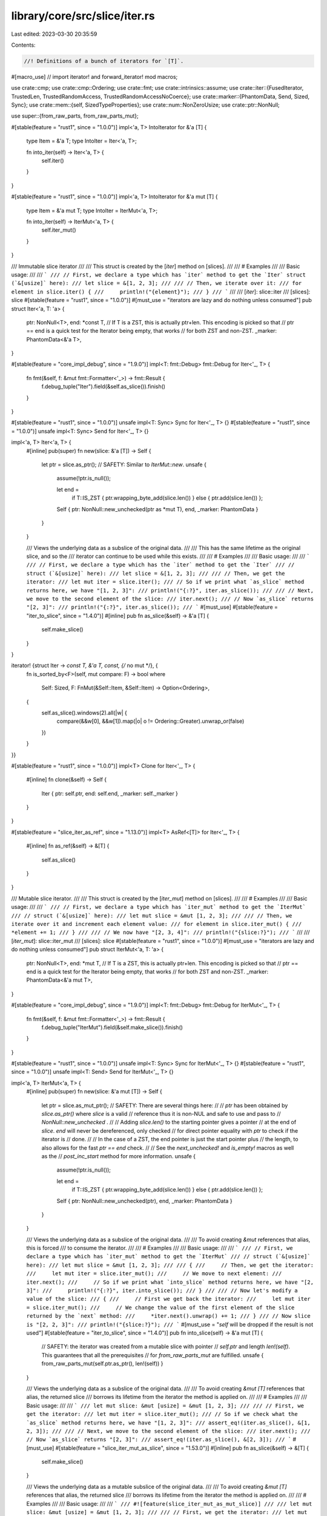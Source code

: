 library/core/src/slice/iter.rs
==============================

Last edited: 2023-03-30 20:35:59

Contents:

.. code-block:: rs

    //! Definitions of a bunch of iterators for `[T]`.

#[macro_use] // import iterator! and forward_iterator!
mod macros;

use crate::cmp;
use crate::cmp::Ordering;
use crate::fmt;
use crate::intrinsics::assume;
use crate::iter::{FusedIterator, TrustedLen, TrustedRandomAccess, TrustedRandomAccessNoCoerce};
use crate::marker::{PhantomData, Send, Sized, Sync};
use crate::mem::{self, SizedTypeProperties};
use crate::num::NonZeroUsize;
use crate::ptr::NonNull;

use super::{from_raw_parts, from_raw_parts_mut};

#[stable(feature = "rust1", since = "1.0.0")]
impl<'a, T> IntoIterator for &'a [T] {
    type Item = &'a T;
    type IntoIter = Iter<'a, T>;

    fn into_iter(self) -> Iter<'a, T> {
        self.iter()
    }
}

#[stable(feature = "rust1", since = "1.0.0")]
impl<'a, T> IntoIterator for &'a mut [T] {
    type Item = &'a mut T;
    type IntoIter = IterMut<'a, T>;

    fn into_iter(self) -> IterMut<'a, T> {
        self.iter_mut()
    }
}

/// Immutable slice iterator
///
/// This struct is created by the [`iter`] method on [slices].
///
/// # Examples
///
/// Basic usage:
///
/// ```
/// // First, we declare a type which has `iter` method to get the `Iter` struct (`&[usize]` here):
/// let slice = &[1, 2, 3];
///
/// // Then, we iterate over it:
/// for element in slice.iter() {
///     println!("{element}");
/// }
/// ```
///
/// [`iter`]: slice::iter
/// [slices]: slice
#[stable(feature = "rust1", since = "1.0.0")]
#[must_use = "iterators are lazy and do nothing unless consumed"]
pub struct Iter<'a, T: 'a> {
    ptr: NonNull<T>,
    end: *const T, // If T is a ZST, this is actually ptr+len. This encoding is picked so that
    // ptr == end is a quick test for the Iterator being empty, that works
    // for both ZST and non-ZST.
    _marker: PhantomData<&'a T>,
}

#[stable(feature = "core_impl_debug", since = "1.9.0")]
impl<T: fmt::Debug> fmt::Debug for Iter<'_, T> {
    fn fmt(&self, f: &mut fmt::Formatter<'_>) -> fmt::Result {
        f.debug_tuple("Iter").field(&self.as_slice()).finish()
    }
}

#[stable(feature = "rust1", since = "1.0.0")]
unsafe impl<T: Sync> Sync for Iter<'_, T> {}
#[stable(feature = "rust1", since = "1.0.0")]
unsafe impl<T: Sync> Send for Iter<'_, T> {}

impl<'a, T> Iter<'a, T> {
    #[inline]
    pub(super) fn new(slice: &'a [T]) -> Self {
        let ptr = slice.as_ptr();
        // SAFETY: Similar to `IterMut::new`.
        unsafe {
            assume(!ptr.is_null());

            let end =
                if T::IS_ZST { ptr.wrapping_byte_add(slice.len()) } else { ptr.add(slice.len()) };

            Self { ptr: NonNull::new_unchecked(ptr as *mut T), end, _marker: PhantomData }
        }
    }

    /// Views the underlying data as a subslice of the original data.
    ///
    /// This has the same lifetime as the original slice, and so the
    /// iterator can continue to be used while this exists.
    ///
    /// # Examples
    ///
    /// Basic usage:
    ///
    /// ```
    /// // First, we declare a type which has the `iter` method to get the `Iter`
    /// // struct (`&[usize]` here):
    /// let slice = &[1, 2, 3];
    ///
    /// // Then, we get the iterator:
    /// let mut iter = slice.iter();
    /// // So if we print what `as_slice` method returns here, we have "[1, 2, 3]":
    /// println!("{:?}", iter.as_slice());
    ///
    /// // Next, we move to the second element of the slice:
    /// iter.next();
    /// // Now `as_slice` returns "[2, 3]":
    /// println!("{:?}", iter.as_slice());
    /// ```
    #[must_use]
    #[stable(feature = "iter_to_slice", since = "1.4.0")]
    #[inline]
    pub fn as_slice(&self) -> &'a [T] {
        self.make_slice()
    }
}

iterator! {struct Iter -> *const T, &'a T, const, {/* no mut */}, {
    fn is_sorted_by<F>(self, mut compare: F) -> bool
    where
        Self: Sized,
        F: FnMut(&Self::Item, &Self::Item) -> Option<Ordering>,
    {
        self.as_slice().windows(2).all(|w| {
            compare(&&w[0], &&w[1]).map(|o| o != Ordering::Greater).unwrap_or(false)
        })
    }
}}

#[stable(feature = "rust1", since = "1.0.0")]
impl<T> Clone for Iter<'_, T> {
    #[inline]
    fn clone(&self) -> Self {
        Iter { ptr: self.ptr, end: self.end, _marker: self._marker }
    }
}

#[stable(feature = "slice_iter_as_ref", since = "1.13.0")]
impl<T> AsRef<[T]> for Iter<'_, T> {
    #[inline]
    fn as_ref(&self) -> &[T] {
        self.as_slice()
    }
}

/// Mutable slice iterator.
///
/// This struct is created by the [`iter_mut`] method on [slices].
///
/// # Examples
///
/// Basic usage:
///
/// ```
/// // First, we declare a type which has `iter_mut` method to get the `IterMut`
/// // struct (`&[usize]` here):
/// let mut slice = &mut [1, 2, 3];
///
/// // Then, we iterate over it and increment each element value:
/// for element in slice.iter_mut() {
///     *element += 1;
/// }
///
/// // We now have "[2, 3, 4]":
/// println!("{slice:?}");
/// ```
///
/// [`iter_mut`]: slice::iter_mut
/// [slices]: slice
#[stable(feature = "rust1", since = "1.0.0")]
#[must_use = "iterators are lazy and do nothing unless consumed"]
pub struct IterMut<'a, T: 'a> {
    ptr: NonNull<T>,
    end: *mut T, // If T is a ZST, this is actually ptr+len. This encoding is picked so that
    // ptr == end is a quick test for the Iterator being empty, that works
    // for both ZST and non-ZST.
    _marker: PhantomData<&'a mut T>,
}

#[stable(feature = "core_impl_debug", since = "1.9.0")]
impl<T: fmt::Debug> fmt::Debug for IterMut<'_, T> {
    fn fmt(&self, f: &mut fmt::Formatter<'_>) -> fmt::Result {
        f.debug_tuple("IterMut").field(&self.make_slice()).finish()
    }
}

#[stable(feature = "rust1", since = "1.0.0")]
unsafe impl<T: Sync> Sync for IterMut<'_, T> {}
#[stable(feature = "rust1", since = "1.0.0")]
unsafe impl<T: Send> Send for IterMut<'_, T> {}

impl<'a, T> IterMut<'a, T> {
    #[inline]
    pub(super) fn new(slice: &'a mut [T]) -> Self {
        let ptr = slice.as_mut_ptr();
        // SAFETY: There are several things here:
        //
        // `ptr` has been obtained by `slice.as_ptr()` where `slice` is a valid
        // reference thus it is non-NUL and safe to use and pass to
        // `NonNull::new_unchecked` .
        //
        // Adding `slice.len()` to the starting pointer gives a pointer
        // at the end of `slice`. `end` will never be dereferenced, only checked
        // for direct pointer equality with `ptr` to check if the iterator is
        // done.
        //
        // In the case of a ZST, the end pointer is just the start pointer plus
        // the length, to also allows for the fast `ptr == end` check.
        //
        // See the `next_unchecked!` and `is_empty!` macros as well as the
        // `post_inc_start` method for more information.
        unsafe {
            assume(!ptr.is_null());

            let end =
                if T::IS_ZST { ptr.wrapping_byte_add(slice.len()) } else { ptr.add(slice.len()) };

            Self { ptr: NonNull::new_unchecked(ptr), end, _marker: PhantomData }
        }
    }

    /// Views the underlying data as a subslice of the original data.
    ///
    /// To avoid creating `&mut` references that alias, this is forced
    /// to consume the iterator.
    ///
    /// # Examples
    ///
    /// Basic usage:
    ///
    /// ```
    /// // First, we declare a type which has `iter_mut` method to get the `IterMut`
    /// // struct (`&[usize]` here):
    /// let mut slice = &mut [1, 2, 3];
    ///
    /// {
    ///     // Then, we get the iterator:
    ///     let mut iter = slice.iter_mut();
    ///     // We move to next element:
    ///     iter.next();
    ///     // So if we print what `into_slice` method returns here, we have "[2, 3]":
    ///     println!("{:?}", iter.into_slice());
    /// }
    ///
    /// // Now let's modify a value of the slice:
    /// {
    ///     // First we get back the iterator:
    ///     let mut iter = slice.iter_mut();
    ///     // We change the value of the first element of the slice returned by the `next` method:
    ///     *iter.next().unwrap() += 1;
    /// }
    /// // Now slice is "[2, 2, 3]":
    /// println!("{slice:?}");
    /// ```
    #[must_use = "`self` will be dropped if the result is not used"]
    #[stable(feature = "iter_to_slice", since = "1.4.0")]
    pub fn into_slice(self) -> &'a mut [T] {
        // SAFETY: the iterator was created from a mutable slice with pointer
        // `self.ptr` and length `len!(self)`. This guarantees that all the prerequisites
        // for `from_raw_parts_mut` are fulfilled.
        unsafe { from_raw_parts_mut(self.ptr.as_ptr(), len!(self)) }
    }

    /// Views the underlying data as a subslice of the original data.
    ///
    /// To avoid creating `&mut [T]` references that alias, the returned slice
    /// borrows its lifetime from the iterator the method is applied on.
    ///
    /// # Examples
    ///
    /// Basic usage:
    ///
    /// ```
    /// let mut slice: &mut [usize] = &mut [1, 2, 3];
    ///
    /// // First, we get the iterator:
    /// let mut iter = slice.iter_mut();
    /// // So if we check what the `as_slice` method returns here, we have "[1, 2, 3]":
    /// assert_eq!(iter.as_slice(), &[1, 2, 3]);
    ///
    /// // Next, we move to the second element of the slice:
    /// iter.next();
    /// // Now `as_slice` returns "[2, 3]":
    /// assert_eq!(iter.as_slice(), &[2, 3]);
    /// ```
    #[must_use]
    #[stable(feature = "slice_iter_mut_as_slice", since = "1.53.0")]
    #[inline]
    pub fn as_slice(&self) -> &[T] {
        self.make_slice()
    }

    /// Views the underlying data as a mutable subslice of the original data.
    ///
    /// To avoid creating `&mut [T]` references that alias, the returned slice
    /// borrows its lifetime from the iterator the method is applied on.
    ///
    /// # Examples
    ///
    /// Basic usage:
    ///
    /// ```
    /// #![feature(slice_iter_mut_as_mut_slice)]
    ///
    /// let mut slice: &mut [usize] = &mut [1, 2, 3];
    ///
    /// // First, we get the iterator:
    /// let mut iter = slice.iter_mut();
    /// // Then, we get a mutable slice from it:
    /// let mut_slice = iter.as_mut_slice();
    /// // So if we check what the `as_mut_slice` method returned, we have "[1, 2, 3]":
    /// assert_eq!(mut_slice, &mut [1, 2, 3]);
    ///
    /// // We can use it to mutate the slice:
    /// mut_slice[0] = 4;
    /// mut_slice[2] = 5;
    ///
    /// // Next, we can move to the second element of the slice, checking that
    /// // it yields the value we just wrote:
    /// assert_eq!(iter.next(), Some(&mut 4));
    /// // Now `as_mut_slice` returns "[2, 5]":
    /// assert_eq!(iter.as_mut_slice(), &mut [2, 5]);
    /// ```
    #[must_use]
    // FIXME: Uncomment the `AsMut<[T]>` impl when this gets stabilized.
    #[unstable(feature = "slice_iter_mut_as_mut_slice", issue = "93079")]
    pub fn as_mut_slice(&mut self) -> &mut [T] {
        // SAFETY: the iterator was created from a mutable slice with pointer
        // `self.ptr` and length `len!(self)`. This guarantees that all the prerequisites
        // for `from_raw_parts_mut` are fulfilled.
        unsafe { from_raw_parts_mut(self.ptr.as_ptr(), len!(self)) }
    }
}

#[stable(feature = "slice_iter_mut_as_slice", since = "1.53.0")]
impl<T> AsRef<[T]> for IterMut<'_, T> {
    #[inline]
    fn as_ref(&self) -> &[T] {
        self.as_slice()
    }
}

// #[stable(feature = "slice_iter_mut_as_mut_slice", since = "FIXME")]
// impl<T> AsMut<[T]> for IterMut<'_, T> {
//     fn as_mut(&mut self) -> &mut [T] {
//         self.as_mut_slice()
//     }
// }

iterator! {struct IterMut -> *mut T, &'a mut T, mut, {mut}, {}}

/// An internal abstraction over the splitting iterators, so that
/// splitn, splitn_mut etc can be implemented once.
#[doc(hidden)]
pub(super) trait SplitIter: DoubleEndedIterator {
    /// Marks the underlying iterator as complete, extracting the remaining
    /// portion of the slice.
    fn finish(&mut self) -> Option<Self::Item>;
}

/// An iterator over subslices separated by elements that match a predicate
/// function.
///
/// This struct is created by the [`split`] method on [slices].
///
/// # Example
///
/// ```
/// let slice = [10, 40, 33, 20];
/// let mut iter = slice.split(|num| num % 3 == 0);
/// ```
///
/// [`split`]: slice::split
/// [slices]: slice
#[stable(feature = "rust1", since = "1.0.0")]
#[must_use = "iterators are lazy and do nothing unless consumed"]
pub struct Split<'a, T: 'a, P>
where
    P: FnMut(&T) -> bool,
{
    // Used for `SplitWhitespace` and `SplitAsciiWhitespace` `as_str` methods
    pub(crate) v: &'a [T],
    pred: P,
    // Used for `SplitAsciiWhitespace` `as_str` method
    pub(crate) finished: bool,
}

impl<'a, T: 'a, P: FnMut(&T) -> bool> Split<'a, T, P> {
    #[inline]
    pub(super) fn new(slice: &'a [T], pred: P) -> Self {
        Self { v: slice, pred, finished: false }
    }
    /// Returns a slice which contains items not yet handled by split.
    /// # Example
    ///
    /// ```
    /// #![feature(split_as_slice)]
    /// let slice = [1,2,3,4,5];
    /// let mut split = slice.split(|v| v % 2 == 0);
    /// assert!(split.next().is_some());
    /// assert_eq!(split.as_slice(), &[3,4,5]);
    /// ```
    #[unstable(feature = "split_as_slice", issue = "96137")]
    pub fn as_slice(&self) -> &'a [T] {
        if self.finished { &[] } else { &self.v }
    }
}

#[stable(feature = "core_impl_debug", since = "1.9.0")]
impl<T: fmt::Debug, P> fmt::Debug for Split<'_, T, P>
where
    P: FnMut(&T) -> bool,
{
    fn fmt(&self, f: &mut fmt::Formatter<'_>) -> fmt::Result {
        f.debug_struct("Split").field("v", &self.v).field("finished", &self.finished).finish()
    }
}

// FIXME(#26925) Remove in favor of `#[derive(Clone)]`
#[stable(feature = "rust1", since = "1.0.0")]
impl<T, P> Clone for Split<'_, T, P>
where
    P: Clone + FnMut(&T) -> bool,
{
    fn clone(&self) -> Self {
        Split { v: self.v, pred: self.pred.clone(), finished: self.finished }
    }
}

#[stable(feature = "rust1", since = "1.0.0")]
impl<'a, T, P> Iterator for Split<'a, T, P>
where
    P: FnMut(&T) -> bool,
{
    type Item = &'a [T];

    #[inline]
    fn next(&mut self) -> Option<&'a [T]> {
        if self.finished {
            return None;
        }

        match self.v.iter().position(|x| (self.pred)(x)) {
            None => self.finish(),
            Some(idx) => {
                let ret = Some(&self.v[..idx]);
                self.v = &self.v[idx + 1..];
                ret
            }
        }
    }

    #[inline]
    fn size_hint(&self) -> (usize, Option<usize>) {
        if self.finished {
            (0, Some(0))
        } else {
            // If the predicate doesn't match anything, we yield one slice.
            // If it matches every element, we yield `len() + 1` empty slices.
            (1, Some(self.v.len() + 1))
        }
    }
}

#[stable(feature = "rust1", since = "1.0.0")]
impl<'a, T, P> DoubleEndedIterator for Split<'a, T, P>
where
    P: FnMut(&T) -> bool,
{
    #[inline]
    fn next_back(&mut self) -> Option<&'a [T]> {
        if self.finished {
            return None;
        }

        match self.v.iter().rposition(|x| (self.pred)(x)) {
            None => self.finish(),
            Some(idx) => {
                let ret = Some(&self.v[idx + 1..]);
                self.v = &self.v[..idx];
                ret
            }
        }
    }
}

impl<'a, T, P> SplitIter for Split<'a, T, P>
where
    P: FnMut(&T) -> bool,
{
    #[inline]
    fn finish(&mut self) -> Option<&'a [T]> {
        if self.finished {
            None
        } else {
            self.finished = true;
            Some(self.v)
        }
    }
}

#[stable(feature = "fused", since = "1.26.0")]
impl<T, P> FusedIterator for Split<'_, T, P> where P: FnMut(&T) -> bool {}

/// An iterator over subslices separated by elements that match a predicate
/// function. Unlike `Split`, it contains the matched part as a terminator
/// of the subslice.
///
/// This struct is created by the [`split_inclusive`] method on [slices].
///
/// # Example
///
/// ```
/// let slice = [10, 40, 33, 20];
/// let mut iter = slice.split_inclusive(|num| num % 3 == 0);
/// ```
///
/// [`split_inclusive`]: slice::split_inclusive
/// [slices]: slice
#[stable(feature = "split_inclusive", since = "1.51.0")]
#[must_use = "iterators are lazy and do nothing unless consumed"]
pub struct SplitInclusive<'a, T: 'a, P>
where
    P: FnMut(&T) -> bool,
{
    v: &'a [T],
    pred: P,
    finished: bool,
}

impl<'a, T: 'a, P: FnMut(&T) -> bool> SplitInclusive<'a, T, P> {
    #[inline]
    pub(super) fn new(slice: &'a [T], pred: P) -> Self {
        let finished = slice.is_empty();
        Self { v: slice, pred, finished }
    }
}

#[stable(feature = "split_inclusive", since = "1.51.0")]
impl<T: fmt::Debug, P> fmt::Debug for SplitInclusive<'_, T, P>
where
    P: FnMut(&T) -> bool,
{
    fn fmt(&self, f: &mut fmt::Formatter<'_>) -> fmt::Result {
        f.debug_struct("SplitInclusive")
            .field("v", &self.v)
            .field("finished", &self.finished)
            .finish()
    }
}

// FIXME(#26925) Remove in favor of `#[derive(Clone)]`
#[stable(feature = "split_inclusive", since = "1.51.0")]
impl<T, P> Clone for SplitInclusive<'_, T, P>
where
    P: Clone + FnMut(&T) -> bool,
{
    fn clone(&self) -> Self {
        SplitInclusive { v: self.v, pred: self.pred.clone(), finished: self.finished }
    }
}

#[stable(feature = "split_inclusive", since = "1.51.0")]
impl<'a, T, P> Iterator for SplitInclusive<'a, T, P>
where
    P: FnMut(&T) -> bool,
{
    type Item = &'a [T];

    #[inline]
    fn next(&mut self) -> Option<&'a [T]> {
        if self.finished {
            return None;
        }

        let idx =
            self.v.iter().position(|x| (self.pred)(x)).map(|idx| idx + 1).unwrap_or(self.v.len());
        if idx == self.v.len() {
            self.finished = true;
        }
        let ret = Some(&self.v[..idx]);
        self.v = &self.v[idx..];
        ret
    }

    #[inline]
    fn size_hint(&self) -> (usize, Option<usize>) {
        if self.finished {
            (0, Some(0))
        } else {
            // If the predicate doesn't match anything, we yield one slice.
            // If it matches every element, we yield `len()` one-element slices,
            // or a single empty slice.
            (1, Some(cmp::max(1, self.v.len())))
        }
    }
}

#[stable(feature = "split_inclusive", since = "1.51.0")]
impl<'a, T, P> DoubleEndedIterator for SplitInclusive<'a, T, P>
where
    P: FnMut(&T) -> bool,
{
    #[inline]
    fn next_back(&mut self) -> Option<&'a [T]> {
        if self.finished {
            return None;
        }

        // The last index of self.v is already checked and found to match
        // by the last iteration, so we start searching a new match
        // one index to the left.
        let remainder = if self.v.is_empty() { &[] } else { &self.v[..(self.v.len() - 1)] };
        let idx = remainder.iter().rposition(|x| (self.pred)(x)).map(|idx| idx + 1).unwrap_or(0);
        if idx == 0 {
            self.finished = true;
        }
        let ret = Some(&self.v[idx..]);
        self.v = &self.v[..idx];
        ret
    }
}

#[stable(feature = "split_inclusive", since = "1.51.0")]
impl<T, P> FusedIterator for SplitInclusive<'_, T, P> where P: FnMut(&T) -> bool {}

/// An iterator over the mutable subslices of the vector which are separated
/// by elements that match `pred`.
///
/// This struct is created by the [`split_mut`] method on [slices].
///
/// # Example
///
/// ```
/// let mut v = [10, 40, 30, 20, 60, 50];
/// let iter = v.split_mut(|num| *num % 3 == 0);
/// ```
///
/// [`split_mut`]: slice::split_mut
/// [slices]: slice
#[stable(feature = "rust1", since = "1.0.0")]
#[must_use = "iterators are lazy and do nothing unless consumed"]
pub struct SplitMut<'a, T: 'a, P>
where
    P: FnMut(&T) -> bool,
{
    v: &'a mut [T],
    pred: P,
    finished: bool,
}

impl<'a, T: 'a, P: FnMut(&T) -> bool> SplitMut<'a, T, P> {
    #[inline]
    pub(super) fn new(slice: &'a mut [T], pred: P) -> Self {
        Self { v: slice, pred, finished: false }
    }
}

#[stable(feature = "core_impl_debug", since = "1.9.0")]
impl<T: fmt::Debug, P> fmt::Debug for SplitMut<'_, T, P>
where
    P: FnMut(&T) -> bool,
{
    fn fmt(&self, f: &mut fmt::Formatter<'_>) -> fmt::Result {
        f.debug_struct("SplitMut").field("v", &self.v).field("finished", &self.finished).finish()
    }
}

impl<'a, T, P> SplitIter for SplitMut<'a, T, P>
where
    P: FnMut(&T) -> bool,
{
    #[inline]
    fn finish(&mut self) -> Option<&'a mut [T]> {
        if self.finished {
            None
        } else {
            self.finished = true;
            Some(mem::replace(&mut self.v, &mut []))
        }
    }
}

#[stable(feature = "rust1", since = "1.0.0")]
impl<'a, T, P> Iterator for SplitMut<'a, T, P>
where
    P: FnMut(&T) -> bool,
{
    type Item = &'a mut [T];

    #[inline]
    fn next(&mut self) -> Option<&'a mut [T]> {
        if self.finished {
            return None;
        }

        match self.v.iter().position(|x| (self.pred)(x)) {
            None => self.finish(),
            Some(idx) => {
                let tmp = mem::take(&mut self.v);
                // idx is the index of the element we are splitting on. We want to set self to the
                // region after idx, and return the subslice before and not including idx.
                // So first we split after idx
                let (head, tail) = tmp.split_at_mut(idx + 1);
                self.v = tail;
                // Then return the subslice up to but not including the found element
                Some(&mut head[..idx])
            }
        }
    }

    #[inline]
    fn size_hint(&self) -> (usize, Option<usize>) {
        if self.finished {
            (0, Some(0))
        } else {
            // If the predicate doesn't match anything, we yield one slice.
            // If it matches every element, we yield `len() + 1` empty slices.
            (1, Some(self.v.len() + 1))
        }
    }
}

#[stable(feature = "rust1", since = "1.0.0")]
impl<'a, T, P> DoubleEndedIterator for SplitMut<'a, T, P>
where
    P: FnMut(&T) -> bool,
{
    #[inline]
    fn next_back(&mut self) -> Option<&'a mut [T]> {
        if self.finished {
            return None;
        }

        let idx_opt = {
            // work around borrowck limitations
            let pred = &mut self.pred;
            self.v.iter().rposition(|x| (*pred)(x))
        };
        match idx_opt {
            None => self.finish(),
            Some(idx) => {
                let tmp = mem::replace(&mut self.v, &mut []);
                let (head, tail) = tmp.split_at_mut(idx);
                self.v = head;
                Some(&mut tail[1..])
            }
        }
    }
}

#[stable(feature = "fused", since = "1.26.0")]
impl<T, P> FusedIterator for SplitMut<'_, T, P> where P: FnMut(&T) -> bool {}

/// An iterator over the mutable subslices of the vector which are separated
/// by elements that match `pred`. Unlike `SplitMut`, it contains the matched
/// parts in the ends of the subslices.
///
/// This struct is created by the [`split_inclusive_mut`] method on [slices].
///
/// # Example
///
/// ```
/// let mut v = [10, 40, 30, 20, 60, 50];
/// let iter = v.split_inclusive_mut(|num| *num % 3 == 0);
/// ```
///
/// [`split_inclusive_mut`]: slice::split_inclusive_mut
/// [slices]: slice
#[stable(feature = "split_inclusive", since = "1.51.0")]
#[must_use = "iterators are lazy and do nothing unless consumed"]
pub struct SplitInclusiveMut<'a, T: 'a, P>
where
    P: FnMut(&T) -> bool,
{
    v: &'a mut [T],
    pred: P,
    finished: bool,
}

impl<'a, T: 'a, P: FnMut(&T) -> bool> SplitInclusiveMut<'a, T, P> {
    #[inline]
    pub(super) fn new(slice: &'a mut [T], pred: P) -> Self {
        let finished = slice.is_empty();
        Self { v: slice, pred, finished }
    }
}

#[stable(feature = "split_inclusive", since = "1.51.0")]
impl<T: fmt::Debug, P> fmt::Debug for SplitInclusiveMut<'_, T, P>
where
    P: FnMut(&T) -> bool,
{
    fn fmt(&self, f: &mut fmt::Formatter<'_>) -> fmt::Result {
        f.debug_struct("SplitInclusiveMut")
            .field("v", &self.v)
            .field("finished", &self.finished)
            .finish()
    }
}

#[stable(feature = "split_inclusive", since = "1.51.0")]
impl<'a, T, P> Iterator for SplitInclusiveMut<'a, T, P>
where
    P: FnMut(&T) -> bool,
{
    type Item = &'a mut [T];

    #[inline]
    fn next(&mut self) -> Option<&'a mut [T]> {
        if self.finished {
            return None;
        }

        let idx_opt = {
            // work around borrowck limitations
            let pred = &mut self.pred;
            self.v.iter().position(|x| (*pred)(x))
        };
        let idx = idx_opt.map(|idx| idx + 1).unwrap_or(self.v.len());
        if idx == self.v.len() {
            self.finished = true;
        }
        let tmp = mem::replace(&mut self.v, &mut []);
        let (head, tail) = tmp.split_at_mut(idx);
        self.v = tail;
        Some(head)
    }

    #[inline]
    fn size_hint(&self) -> (usize, Option<usize>) {
        if self.finished {
            (0, Some(0))
        } else {
            // If the predicate doesn't match anything, we yield one slice.
            // If it matches every element, we yield `len()` one-element slices,
            // or a single empty slice.
            (1, Some(cmp::max(1, self.v.len())))
        }
    }
}

#[stable(feature = "split_inclusive", since = "1.51.0")]
impl<'a, T, P> DoubleEndedIterator for SplitInclusiveMut<'a, T, P>
where
    P: FnMut(&T) -> bool,
{
    #[inline]
    fn next_back(&mut self) -> Option<&'a mut [T]> {
        if self.finished {
            return None;
        }

        let idx_opt = if self.v.is_empty() {
            None
        } else {
            // work around borrowck limitations
            let pred = &mut self.pred;

            // The last index of self.v is already checked and found to match
            // by the last iteration, so we start searching a new match
            // one index to the left.
            let remainder = &self.v[..(self.v.len() - 1)];
            remainder.iter().rposition(|x| (*pred)(x))
        };
        let idx = idx_opt.map(|idx| idx + 1).unwrap_or(0);
        if idx == 0 {
            self.finished = true;
        }
        let tmp = mem::replace(&mut self.v, &mut []);
        let (head, tail) = tmp.split_at_mut(idx);
        self.v = head;
        Some(tail)
    }
}

#[stable(feature = "split_inclusive", since = "1.51.0")]
impl<T, P> FusedIterator for SplitInclusiveMut<'_, T, P> where P: FnMut(&T) -> bool {}

/// An iterator over subslices separated by elements that match a predicate
/// function, starting from the end of the slice.
///
/// This struct is created by the [`rsplit`] method on [slices].
///
/// # Example
///
/// ```
/// let slice = [11, 22, 33, 0, 44, 55];
/// let iter = slice.rsplit(|num| *num == 0);
/// ```
///
/// [`rsplit`]: slice::rsplit
/// [slices]: slice
#[stable(feature = "slice_rsplit", since = "1.27.0")]
#[must_use = "iterators are lazy and do nothing unless consumed"]
pub struct RSplit<'a, T: 'a, P>
where
    P: FnMut(&T) -> bool,
{
    inner: Split<'a, T, P>,
}

impl<'a, T: 'a, P: FnMut(&T) -> bool> RSplit<'a, T, P> {
    #[inline]
    pub(super) fn new(slice: &'a [T], pred: P) -> Self {
        Self { inner: Split::new(slice, pred) }
    }
}

#[stable(feature = "slice_rsplit", since = "1.27.0")]
impl<T: fmt::Debug, P> fmt::Debug for RSplit<'_, T, P>
where
    P: FnMut(&T) -> bool,
{
    fn fmt(&self, f: &mut fmt::Formatter<'_>) -> fmt::Result {
        f.debug_struct("RSplit")
            .field("v", &self.inner.v)
            .field("finished", &self.inner.finished)
            .finish()
    }
}

// FIXME(#26925) Remove in favor of `#[derive(Clone)]`
#[stable(feature = "slice_rsplit", since = "1.27.0")]
impl<T, P> Clone for RSplit<'_, T, P>
where
    P: Clone + FnMut(&T) -> bool,
{
    fn clone(&self) -> Self {
        RSplit { inner: self.inner.clone() }
    }
}

#[stable(feature = "slice_rsplit", since = "1.27.0")]
impl<'a, T, P> Iterator for RSplit<'a, T, P>
where
    P: FnMut(&T) -> bool,
{
    type Item = &'a [T];

    #[inline]
    fn next(&mut self) -> Option<&'a [T]> {
        self.inner.next_back()
    }

    #[inline]
    fn size_hint(&self) -> (usize, Option<usize>) {
        self.inner.size_hint()
    }
}

#[stable(feature = "slice_rsplit", since = "1.27.0")]
impl<'a, T, P> DoubleEndedIterator for RSplit<'a, T, P>
where
    P: FnMut(&T) -> bool,
{
    #[inline]
    fn next_back(&mut self) -> Option<&'a [T]> {
        self.inner.next()
    }
}

#[stable(feature = "slice_rsplit", since = "1.27.0")]
impl<'a, T, P> SplitIter for RSplit<'a, T, P>
where
    P: FnMut(&T) -> bool,
{
    #[inline]
    fn finish(&mut self) -> Option<&'a [T]> {
        self.inner.finish()
    }
}

#[stable(feature = "slice_rsplit", since = "1.27.0")]
impl<T, P> FusedIterator for RSplit<'_, T, P> where P: FnMut(&T) -> bool {}

/// An iterator over the subslices of the vector which are separated
/// by elements that match `pred`, starting from the end of the slice.
///
/// This struct is created by the [`rsplit_mut`] method on [slices].
///
/// # Example
///
/// ```
/// let mut slice = [11, 22, 33, 0, 44, 55];
/// let iter = slice.rsplit_mut(|num| *num == 0);
/// ```
///
/// [`rsplit_mut`]: slice::rsplit_mut
/// [slices]: slice
#[stable(feature = "slice_rsplit", since = "1.27.0")]
#[must_use = "iterators are lazy and do nothing unless consumed"]
pub struct RSplitMut<'a, T: 'a, P>
where
    P: FnMut(&T) -> bool,
{
    inner: SplitMut<'a, T, P>,
}

impl<'a, T: 'a, P: FnMut(&T) -> bool> RSplitMut<'a, T, P> {
    #[inline]
    pub(super) fn new(slice: &'a mut [T], pred: P) -> Self {
        Self { inner: SplitMut::new(slice, pred) }
    }
}

#[stable(feature = "slice_rsplit", since = "1.27.0")]
impl<T: fmt::Debug, P> fmt::Debug for RSplitMut<'_, T, P>
where
    P: FnMut(&T) -> bool,
{
    fn fmt(&self, f: &mut fmt::Formatter<'_>) -> fmt::Result {
        f.debug_struct("RSplitMut")
            .field("v", &self.inner.v)
            .field("finished", &self.inner.finished)
            .finish()
    }
}

#[stable(feature = "slice_rsplit", since = "1.27.0")]
impl<'a, T, P> SplitIter for RSplitMut<'a, T, P>
where
    P: FnMut(&T) -> bool,
{
    #[inline]
    fn finish(&mut self) -> Option<&'a mut [T]> {
        self.inner.finish()
    }
}

#[stable(feature = "slice_rsplit", since = "1.27.0")]
impl<'a, T, P> Iterator for RSplitMut<'a, T, P>
where
    P: FnMut(&T) -> bool,
{
    type Item = &'a mut [T];

    #[inline]
    fn next(&mut self) -> Option<&'a mut [T]> {
        self.inner.next_back()
    }

    #[inline]
    fn size_hint(&self) -> (usize, Option<usize>) {
        self.inner.size_hint()
    }
}

#[stable(feature = "slice_rsplit", since = "1.27.0")]
impl<'a, T, P> DoubleEndedIterator for RSplitMut<'a, T, P>
where
    P: FnMut(&T) -> bool,
{
    #[inline]
    fn next_back(&mut self) -> Option<&'a mut [T]> {
        self.inner.next()
    }
}

#[stable(feature = "slice_rsplit", since = "1.27.0")]
impl<T, P> FusedIterator for RSplitMut<'_, T, P> where P: FnMut(&T) -> bool {}

/// An private iterator over subslices separated by elements that
/// match a predicate function, splitting at most a fixed number of
/// times.
#[derive(Debug)]
struct GenericSplitN<I> {
    iter: I,
    count: usize,
}

impl<T, I: SplitIter<Item = T>> Iterator for GenericSplitN<I> {
    type Item = T;

    #[inline]
    fn next(&mut self) -> Option<T> {
        match self.count {
            0 => None,
            1 => {
                self.count -= 1;
                self.iter.finish()
            }
            _ => {
                self.count -= 1;
                self.iter.next()
            }
        }
    }

    #[inline]
    fn size_hint(&self) -> (usize, Option<usize>) {
        let (lower, upper_opt) = self.iter.size_hint();
        (
            cmp::min(self.count, lower),
            Some(upper_opt.map_or(self.count, |upper| cmp::min(self.count, upper))),
        )
    }
}

/// An iterator over subslices separated by elements that match a predicate
/// function, limited to a given number of splits.
///
/// This struct is created by the [`splitn`] method on [slices].
///
/// # Example
///
/// ```
/// let slice = [10, 40, 30, 20, 60, 50];
/// let iter = slice.splitn(2, |num| *num % 3 == 0);
/// ```
///
/// [`splitn`]: slice::splitn
/// [slices]: slice
#[stable(feature = "rust1", since = "1.0.0")]
#[must_use = "iterators are lazy and do nothing unless consumed"]
pub struct SplitN<'a, T: 'a, P>
where
    P: FnMut(&T) -> bool,
{
    inner: GenericSplitN<Split<'a, T, P>>,
}

impl<'a, T: 'a, P: FnMut(&T) -> bool> SplitN<'a, T, P> {
    #[inline]
    pub(super) fn new(s: Split<'a, T, P>, n: usize) -> Self {
        Self { inner: GenericSplitN { iter: s, count: n } }
    }
}

#[stable(feature = "core_impl_debug", since = "1.9.0")]
impl<T: fmt::Debug, P> fmt::Debug for SplitN<'_, T, P>
where
    P: FnMut(&T) -> bool,
{
    fn fmt(&self, f: &mut fmt::Formatter<'_>) -> fmt::Result {
        f.debug_struct("SplitN").field("inner", &self.inner).finish()
    }
}

/// An iterator over subslices separated by elements that match a
/// predicate function, limited to a given number of splits, starting
/// from the end of the slice.
///
/// This struct is created by the [`rsplitn`] method on [slices].
///
/// # Example
///
/// ```
/// let slice = [10, 40, 30, 20, 60, 50];
/// let iter = slice.rsplitn(2, |num| *num % 3 == 0);
/// ```
///
/// [`rsplitn`]: slice::rsplitn
/// [slices]: slice
#[stable(feature = "rust1", since = "1.0.0")]
#[must_use = "iterators are lazy and do nothing unless consumed"]
pub struct RSplitN<'a, T: 'a, P>
where
    P: FnMut(&T) -> bool,
{
    inner: GenericSplitN<RSplit<'a, T, P>>,
}

impl<'a, T: 'a, P: FnMut(&T) -> bool> RSplitN<'a, T, P> {
    #[inline]
    pub(super) fn new(s: RSplit<'a, T, P>, n: usize) -> Self {
        Self { inner: GenericSplitN { iter: s, count: n } }
    }
}

#[stable(feature = "core_impl_debug", since = "1.9.0")]
impl<T: fmt::Debug, P> fmt::Debug for RSplitN<'_, T, P>
where
    P: FnMut(&T) -> bool,
{
    fn fmt(&self, f: &mut fmt::Formatter<'_>) -> fmt::Result {
        f.debug_struct("RSplitN").field("inner", &self.inner).finish()
    }
}

/// An iterator over subslices separated by elements that match a predicate
/// function, limited to a given number of splits.
///
/// This struct is created by the [`splitn_mut`] method on [slices].
///
/// # Example
///
/// ```
/// let mut slice = [10, 40, 30, 20, 60, 50];
/// let iter = slice.splitn_mut(2, |num| *num % 3 == 0);
/// ```
///
/// [`splitn_mut`]: slice::splitn_mut
/// [slices]: slice
#[stable(feature = "rust1", since = "1.0.0")]
#[must_use = "iterators are lazy and do nothing unless consumed"]
pub struct SplitNMut<'a, T: 'a, P>
where
    P: FnMut(&T) -> bool,
{
    inner: GenericSplitN<SplitMut<'a, T, P>>,
}

impl<'a, T: 'a, P: FnMut(&T) -> bool> SplitNMut<'a, T, P> {
    #[inline]
    pub(super) fn new(s: SplitMut<'a, T, P>, n: usize) -> Self {
        Self { inner: GenericSplitN { iter: s, count: n } }
    }
}

#[stable(feature = "core_impl_debug", since = "1.9.0")]
impl<T: fmt::Debug, P> fmt::Debug for SplitNMut<'_, T, P>
where
    P: FnMut(&T) -> bool,
{
    fn fmt(&self, f: &mut fmt::Formatter<'_>) -> fmt::Result {
        f.debug_struct("SplitNMut").field("inner", &self.inner).finish()
    }
}

/// An iterator over subslices separated by elements that match a
/// predicate function, limited to a given number of splits, starting
/// from the end of the slice.
///
/// This struct is created by the [`rsplitn_mut`] method on [slices].
///
/// # Example
///
/// ```
/// let mut slice = [10, 40, 30, 20, 60, 50];
/// let iter = slice.rsplitn_mut(2, |num| *num % 3 == 0);
/// ```
///
/// [`rsplitn_mut`]: slice::rsplitn_mut
/// [slices]: slice
#[stable(feature = "rust1", since = "1.0.0")]
#[must_use = "iterators are lazy and do nothing unless consumed"]
pub struct RSplitNMut<'a, T: 'a, P>
where
    P: FnMut(&T) -> bool,
{
    inner: GenericSplitN<RSplitMut<'a, T, P>>,
}

impl<'a, T: 'a, P: FnMut(&T) -> bool> RSplitNMut<'a, T, P> {
    #[inline]
    pub(super) fn new(s: RSplitMut<'a, T, P>, n: usize) -> Self {
        Self { inner: GenericSplitN { iter: s, count: n } }
    }
}

#[stable(feature = "core_impl_debug", since = "1.9.0")]
impl<T: fmt::Debug, P> fmt::Debug for RSplitNMut<'_, T, P>
where
    P: FnMut(&T) -> bool,
{
    fn fmt(&self, f: &mut fmt::Formatter<'_>) -> fmt::Result {
        f.debug_struct("RSplitNMut").field("inner", &self.inner).finish()
    }
}

forward_iterator! { SplitN: T, &'a [T] }
forward_iterator! { RSplitN: T, &'a [T] }
forward_iterator! { SplitNMut: T, &'a mut [T] }
forward_iterator! { RSplitNMut: T, &'a mut [T] }

/// An iterator over overlapping subslices of length `size`.
///
/// This struct is created by the [`windows`] method on [slices].
///
/// # Example
///
/// ```
/// let slice = ['r', 'u', 's', 't'];
/// let iter = slice.windows(2);
/// ```
///
/// [`windows`]: slice::windows
/// [slices]: slice
#[derive(Debug)]
#[stable(feature = "rust1", since = "1.0.0")]
#[must_use = "iterators are lazy and do nothing unless consumed"]
pub struct Windows<'a, T: 'a> {
    v: &'a [T],
    size: NonZeroUsize,
}

impl<'a, T: 'a> Windows<'a, T> {
    #[inline]
    pub(super) fn new(slice: &'a [T], size: NonZeroUsize) -> Self {
        Self { v: slice, size }
    }
}

// FIXME(#26925) Remove in favor of `#[derive(Clone)]`
#[stable(feature = "rust1", since = "1.0.0")]
impl<T> Clone for Windows<'_, T> {
    fn clone(&self) -> Self {
        Windows { v: self.v, size: self.size }
    }
}

#[stable(feature = "rust1", since = "1.0.0")]
impl<'a, T> Iterator for Windows<'a, T> {
    type Item = &'a [T];

    #[inline]
    fn next(&mut self) -> Option<&'a [T]> {
        if self.size.get() > self.v.len() {
            None
        } else {
            let ret = Some(&self.v[..self.size.get()]);
            self.v = &self.v[1..];
            ret
        }
    }

    #[inline]
    fn size_hint(&self) -> (usize, Option<usize>) {
        if self.size.get() > self.v.len() {
            (0, Some(0))
        } else {
            let size = self.v.len() - self.size.get() + 1;
            (size, Some(size))
        }
    }

    #[inline]
    fn count(self) -> usize {
        self.len()
    }

    #[inline]
    fn nth(&mut self, n: usize) -> Option<Self::Item> {
        let (end, overflow) = self.size.get().overflowing_add(n);
        if end > self.v.len() || overflow {
            self.v = &[];
            None
        } else {
            let nth = &self.v[n..end];
            self.v = &self.v[n + 1..];
            Some(nth)
        }
    }

    #[inline]
    fn last(self) -> Option<Self::Item> {
        if self.size.get() > self.v.len() {
            None
        } else {
            let start = self.v.len() - self.size.get();
            Some(&self.v[start..])
        }
    }

    unsafe fn __iterator_get_unchecked(&mut self, idx: usize) -> Self::Item {
        // SAFETY: since the caller guarantees that `i` is in bounds,
        // which means that `i` cannot overflow an `isize`, and the
        // slice created by `from_raw_parts` is a subslice of `self.v`
        // thus is guaranteed to be valid for the lifetime `'a` of `self.v`.
        unsafe { from_raw_parts(self.v.as_ptr().add(idx), self.size.get()) }
    }
}

#[stable(feature = "rust1", since = "1.0.0")]
impl<'a, T> DoubleEndedIterator for Windows<'a, T> {
    #[inline]
    fn next_back(&mut self) -> Option<&'a [T]> {
        if self.size.get() > self.v.len() {
            None
        } else {
            let ret = Some(&self.v[self.v.len() - self.size.get()..]);
            self.v = &self.v[..self.v.len() - 1];
            ret
        }
    }

    #[inline]
    fn nth_back(&mut self, n: usize) -> Option<Self::Item> {
        let (end, overflow) = self.v.len().overflowing_sub(n);
        if end < self.size.get() || overflow {
            self.v = &[];
            None
        } else {
            let ret = &self.v[end - self.size.get()..end];
            self.v = &self.v[..end - 1];
            Some(ret)
        }
    }
}

#[stable(feature = "rust1", since = "1.0.0")]
impl<T> ExactSizeIterator for Windows<'_, T> {}

#[unstable(feature = "trusted_len", issue = "37572")]
unsafe impl<T> TrustedLen for Windows<'_, T> {}

#[stable(feature = "fused", since = "1.26.0")]
impl<T> FusedIterator for Windows<'_, T> {}

#[doc(hidden)]
#[unstable(feature = "trusted_random_access", issue = "none")]
unsafe impl<'a, T> TrustedRandomAccess for Windows<'a, T> {}

#[doc(hidden)]
#[unstable(feature = "trusted_random_access", issue = "none")]
unsafe impl<'a, T> TrustedRandomAccessNoCoerce for Windows<'a, T> {
    const MAY_HAVE_SIDE_EFFECT: bool = false;
}

/// An iterator over a slice in (non-overlapping) chunks (`chunk_size` elements at a
/// time), starting at the beginning of the slice.
///
/// When the slice len is not evenly divided by the chunk size, the last slice
/// of the iteration will be the remainder.
///
/// This struct is created by the [`chunks`] method on [slices].
///
/// # Example
///
/// ```
/// let slice = ['l', 'o', 'r', 'e', 'm'];
/// let iter = slice.chunks(2);
/// ```
///
/// [`chunks`]: slice::chunks
/// [slices]: slice
#[derive(Debug)]
#[stable(feature = "rust1", since = "1.0.0")]
#[must_use = "iterators are lazy and do nothing unless consumed"]
pub struct Chunks<'a, T: 'a> {
    v: &'a [T],
    chunk_size: usize,
}

impl<'a, T: 'a> Chunks<'a, T> {
    #[inline]
    pub(super) fn new(slice: &'a [T], size: usize) -> Self {
        Self { v: slice, chunk_size: size }
    }
}

// FIXME(#26925) Remove in favor of `#[derive(Clone)]`
#[stable(feature = "rust1", since = "1.0.0")]
impl<T> Clone for Chunks<'_, T> {
    fn clone(&self) -> Self {
        Chunks { v: self.v, chunk_size: self.chunk_size }
    }
}

#[stable(feature = "rust1", since = "1.0.0")]
impl<'a, T> Iterator for Chunks<'a, T> {
    type Item = &'a [T];

    #[inline]
    fn next(&mut self) -> Option<&'a [T]> {
        if self.v.is_empty() {
            None
        } else {
            let chunksz = cmp::min(self.v.len(), self.chunk_size);
            let (fst, snd) = self.v.split_at(chunksz);
            self.v = snd;
            Some(fst)
        }
    }

    #[inline]
    fn size_hint(&self) -> (usize, Option<usize>) {
        if self.v.is_empty() {
            (0, Some(0))
        } else {
            let n = self.v.len() / self.chunk_size;
            let rem = self.v.len() % self.chunk_size;
            let n = if rem > 0 { n + 1 } else { n };
            (n, Some(n))
        }
    }

    #[inline]
    fn count(self) -> usize {
        self.len()
    }

    #[inline]
    fn nth(&mut self, n: usize) -> Option<Self::Item> {
        let (start, overflow) = n.overflowing_mul(self.chunk_size);
        if start >= self.v.len() || overflow {
            self.v = &[];
            None
        } else {
            let end = match start.checked_add(self.chunk_size) {
                Some(sum) => cmp::min(self.v.len(), sum),
                None => self.v.len(),
            };
            let nth = &self.v[start..end];
            self.v = &self.v[end..];
            Some(nth)
        }
    }

    #[inline]
    fn last(self) -> Option<Self::Item> {
        if self.v.is_empty() {
            None
        } else {
            let start = (self.v.len() - 1) / self.chunk_size * self.chunk_size;
            Some(&self.v[start..])
        }
    }

    unsafe fn __iterator_get_unchecked(&mut self, idx: usize) -> Self::Item {
        let start = idx * self.chunk_size;
        // SAFETY: the caller guarantees that `i` is in bounds,
        // which means that `start` must be in bounds of the
        // underlying `self.v` slice, and we made sure that `len`
        // is also in bounds of `self.v`. Thus, `start` cannot overflow
        // an `isize`, and the slice constructed by `from_raw_parts`
        // is a subslice of `self.v` which is guaranteed to be valid
        // for the lifetime `'a` of `self.v`.
        unsafe {
            let len = cmp::min(self.v.len().unchecked_sub(start), self.chunk_size);
            from_raw_parts(self.v.as_ptr().add(start), len)
        }
    }
}

#[stable(feature = "rust1", since = "1.0.0")]
impl<'a, T> DoubleEndedIterator for Chunks<'a, T> {
    #[inline]
    fn next_back(&mut self) -> Option<&'a [T]> {
        if self.v.is_empty() {
            None
        } else {
            let remainder = self.v.len() % self.chunk_size;
            let chunksz = if remainder != 0 { remainder } else { self.chunk_size };
            // SAFETY: split_at_unchecked requires the argument be less than or
            // equal to the length. This is guaranteed, but subtle: `chunksz`
            // will always either be `self.v.len() % self.chunk_size`, which
            // will always evaluate to strictly less than `self.v.len()` (or
            // panic, in the case that `self.chunk_size` is zero), or it can be
            // `self.chunk_size`, in the case that the length is exactly
            // divisible by the chunk size.
            //
            // While it seems like using `self.chunk_size` in this case could
            // lead to a value greater than `self.v.len()`, it cannot: if
            // `self.chunk_size` were greater than `self.v.len()`, then
            // `self.v.len() % self.chunk_size` would return nonzero (note that
            // in this branch of the `if`, we already know that `self.v` is
            // non-empty).
            let (fst, snd) = unsafe { self.v.split_at_unchecked(self.v.len() - chunksz) };
            self.v = fst;
            Some(snd)
        }
    }

    #[inline]
    fn nth_back(&mut self, n: usize) -> Option<Self::Item> {
        let len = self.len();
        if n >= len {
            self.v = &[];
            None
        } else {
            let start = (len - 1 - n) * self.chunk_size;
            let end = match start.checked_add(self.chunk_size) {
                Some(res) => cmp::min(self.v.len(), res),
                None => self.v.len(),
            };
            let nth_back = &self.v[start..end];
            self.v = &self.v[..start];
            Some(nth_back)
        }
    }
}

#[stable(feature = "rust1", since = "1.0.0")]
impl<T> ExactSizeIterator for Chunks<'_, T> {}

#[unstable(feature = "trusted_len", issue = "37572")]
unsafe impl<T> TrustedLen for Chunks<'_, T> {}

#[stable(feature = "fused", since = "1.26.0")]
impl<T> FusedIterator for Chunks<'_, T> {}

#[doc(hidden)]
#[unstable(feature = "trusted_random_access", issue = "none")]
unsafe impl<'a, T> TrustedRandomAccess for Chunks<'a, T> {}

#[doc(hidden)]
#[unstable(feature = "trusted_random_access", issue = "none")]
unsafe impl<'a, T> TrustedRandomAccessNoCoerce for Chunks<'a, T> {
    const MAY_HAVE_SIDE_EFFECT: bool = false;
}

/// An iterator over a slice in (non-overlapping) mutable chunks (`chunk_size`
/// elements at a time), starting at the beginning of the slice.
///
/// When the slice len is not evenly divided by the chunk size, the last slice
/// of the iteration will be the remainder.
///
/// This struct is created by the [`chunks_mut`] method on [slices].
///
/// # Example
///
/// ```
/// let mut slice = ['l', 'o', 'r', 'e', 'm'];
/// let iter = slice.chunks_mut(2);
/// ```
///
/// [`chunks_mut`]: slice::chunks_mut
/// [slices]: slice
#[derive(Debug)]
#[stable(feature = "rust1", since = "1.0.0")]
#[must_use = "iterators are lazy and do nothing unless consumed"]
pub struct ChunksMut<'a, T: 'a> {
    /// # Safety
    /// This slice pointer must point at a valid region of `T` with at least length `v.len()`. Normally,
    /// those requirements would mean that we could instead use a `&mut [T]` here, but we cannot
    /// because `__iterator_get_unchecked` needs to return `&mut [T]`, which guarantees certain aliasing
    /// properties that we cannot uphold if we hold on to the full original `&mut [T]`. Wrapping a raw
    /// slice instead lets us hand out non-overlapping `&mut [T]` subslices of the slice we wrap.
    v: *mut [T],
    chunk_size: usize,
    _marker: PhantomData<&'a mut T>,
}

impl<'a, T: 'a> ChunksMut<'a, T> {
    #[inline]
    pub(super) fn new(slice: &'a mut [T], size: usize) -> Self {
        Self { v: slice, chunk_size: size, _marker: PhantomData }
    }
}

#[stable(feature = "rust1", since = "1.0.0")]
impl<'a, T> Iterator for ChunksMut<'a, T> {
    type Item = &'a mut [T];

    #[inline]
    fn next(&mut self) -> Option<&'a mut [T]> {
        if self.v.is_empty() {
            None
        } else {
            let sz = cmp::min(self.v.len(), self.chunk_size);
            // SAFETY: The self.v contract ensures that any split_at_mut is valid.
            let (head, tail) = unsafe { self.v.split_at_mut(sz) };
            self.v = tail;
            // SAFETY: Nothing else points to or will point to the contents of this slice.
            Some(unsafe { &mut *head })
        }
    }

    #[inline]
    fn size_hint(&self) -> (usize, Option<usize>) {
        if self.v.is_empty() {
            (0, Some(0))
        } else {
            let n = self.v.len() / self.chunk_size;
            let rem = self.v.len() % self.chunk_size;
            let n = if rem > 0 { n + 1 } else { n };
            (n, Some(n))
        }
    }

    #[inline]
    fn count(self) -> usize {
        self.len()
    }

    #[inline]
    fn nth(&mut self, n: usize) -> Option<&'a mut [T]> {
        let (start, overflow) = n.overflowing_mul(self.chunk_size);
        if start >= self.v.len() || overflow {
            self.v = &mut [];
            None
        } else {
            let end = match start.checked_add(self.chunk_size) {
                Some(sum) => cmp::min(self.v.len(), sum),
                None => self.v.len(),
            };
            // SAFETY: The self.v contract ensures that any split_at_mut is valid.
            let (head, tail) = unsafe { self.v.split_at_mut(end) };
            // SAFETY: The self.v contract ensures that any split_at_mut is valid.
            let (_, nth) = unsafe { head.split_at_mut(start) };
            self.v = tail;
            // SAFETY: Nothing else points to or will point to the contents of this slice.
            Some(unsafe { &mut *nth })
        }
    }

    #[inline]
    fn last(self) -> Option<Self::Item> {
        if self.v.is_empty() {
            None
        } else {
            let start = (self.v.len() - 1) / self.chunk_size * self.chunk_size;
            // SAFETY: Nothing else points to or will point to the contents of this slice.
            Some(unsafe { &mut *self.v.get_unchecked_mut(start..) })
        }
    }

    unsafe fn __iterator_get_unchecked(&mut self, idx: usize) -> Self::Item {
        let start = idx * self.chunk_size;
        // SAFETY: see comments for `Chunks::__iterator_get_unchecked` and `self.v`.
        //
        // Also note that the caller also guarantees that we're never called
        // with the same index again, and that no other methods that will
        // access this subslice are called, so it is valid for the returned
        // slice to be mutable.
        unsafe {
            let len = cmp::min(self.v.len().unchecked_sub(start), self.chunk_size);
            from_raw_parts_mut(self.v.as_mut_ptr().add(start), len)
        }
    }
}

#[stable(feature = "rust1", since = "1.0.0")]
impl<'a, T> DoubleEndedIterator for ChunksMut<'a, T> {
    #[inline]
    fn next_back(&mut self) -> Option<&'a mut [T]> {
        if self.v.is_empty() {
            None
        } else {
            let remainder = self.v.len() % self.chunk_size;
            let sz = if remainder != 0 { remainder } else { self.chunk_size };
            let len = self.v.len();
            // SAFETY: Similar to `Chunks::next_back`
            let (head, tail) = unsafe { self.v.split_at_mut_unchecked(len - sz) };
            self.v = head;
            // SAFETY: Nothing else points to or will point to the contents of this slice.
            Some(unsafe { &mut *tail })
        }
    }

    #[inline]
    fn nth_back(&mut self, n: usize) -> Option<Self::Item> {
        let len = self.len();
        if n >= len {
            self.v = &mut [];
            None
        } else {
            let start = (len - 1 - n) * self.chunk_size;
            let end = match start.checked_add(self.chunk_size) {
                Some(res) => cmp::min(self.v.len(), res),
                None => self.v.len(),
            };
            // SAFETY: The self.v contract ensures that any split_at_mut is valid.
            let (temp, _tail) = unsafe { self.v.split_at_mut(end) };
            // SAFETY: The self.v contract ensures that any split_at_mut is valid.
            let (head, nth_back) = unsafe { temp.split_at_mut(start) };
            self.v = head;
            // SAFETY: Nothing else points to or will point to the contents of this slice.
            Some(unsafe { &mut *nth_back })
        }
    }
}

#[stable(feature = "rust1", since = "1.0.0")]
impl<T> ExactSizeIterator for ChunksMut<'_, T> {}

#[unstable(feature = "trusted_len", issue = "37572")]
unsafe impl<T> TrustedLen for ChunksMut<'_, T> {}

#[stable(feature = "fused", since = "1.26.0")]
impl<T> FusedIterator for ChunksMut<'_, T> {}

#[doc(hidden)]
#[unstable(feature = "trusted_random_access", issue = "none")]
unsafe impl<'a, T> TrustedRandomAccess for ChunksMut<'a, T> {}

#[doc(hidden)]
#[unstable(feature = "trusted_random_access", issue = "none")]
unsafe impl<'a, T> TrustedRandomAccessNoCoerce for ChunksMut<'a, T> {
    const MAY_HAVE_SIDE_EFFECT: bool = false;
}

#[stable(feature = "rust1", since = "1.0.0")]
unsafe impl<T> Send for ChunksMut<'_, T> where T: Send {}

#[stable(feature = "rust1", since = "1.0.0")]
unsafe impl<T> Sync for ChunksMut<'_, T> where T: Sync {}

/// An iterator over a slice in (non-overlapping) chunks (`chunk_size` elements at a
/// time), starting at the beginning of the slice.
///
/// When the slice len is not evenly divided by the chunk size, the last
/// up to `chunk_size-1` elements will be omitted but can be retrieved from
/// the [`remainder`] function from the iterator.
///
/// This struct is created by the [`chunks_exact`] method on [slices].
///
/// # Example
///
/// ```
/// let slice = ['l', 'o', 'r', 'e', 'm'];
/// let iter = slice.chunks_exact(2);
/// ```
///
/// [`chunks_exact`]: slice::chunks_exact
/// [`remainder`]: ChunksExact::remainder
/// [slices]: slice
#[derive(Debug)]
#[stable(feature = "chunks_exact", since = "1.31.0")]
#[must_use = "iterators are lazy and do nothing unless consumed"]
pub struct ChunksExact<'a, T: 'a> {
    v: &'a [T],
    rem: &'a [T],
    chunk_size: usize,
}

impl<'a, T> ChunksExact<'a, T> {
    #[inline]
    pub(super) fn new(slice: &'a [T], chunk_size: usize) -> Self {
        let rem = slice.len() % chunk_size;
        let fst_len = slice.len() - rem;
        // SAFETY: 0 <= fst_len <= slice.len() by construction above
        let (fst, snd) = unsafe { slice.split_at_unchecked(fst_len) };
        Self { v: fst, rem: snd, chunk_size }
    }

    /// Returns the remainder of the original slice that is not going to be
    /// returned by the iterator. The returned slice has at most `chunk_size-1`
    /// elements.
    ///
    /// # Example
    ///
    /// ```
    /// let slice = ['l', 'o', 'r', 'e', 'm'];
    /// let mut iter = slice.chunks_exact(2);
    /// assert_eq!(iter.remainder(), &['m'][..]);
    /// assert_eq!(iter.next(), Some(&['l', 'o'][..]));
    /// assert_eq!(iter.remainder(), &['m'][..]);
    /// assert_eq!(iter.next(), Some(&['r', 'e'][..]));
    /// assert_eq!(iter.remainder(), &['m'][..]);
    /// assert_eq!(iter.next(), None);
    /// assert_eq!(iter.remainder(), &['m'][..]);
    /// ```
    #[must_use]
    #[stable(feature = "chunks_exact", since = "1.31.0")]
    pub fn remainder(&self) -> &'a [T] {
        self.rem
    }
}

// FIXME(#26925) Remove in favor of `#[derive(Clone)]`
#[stable(feature = "chunks_exact", since = "1.31.0")]
impl<T> Clone for ChunksExact<'_, T> {
    fn clone(&self) -> Self {
        ChunksExact { v: self.v, rem: self.rem, chunk_size: self.chunk_size }
    }
}

#[stable(feature = "chunks_exact", since = "1.31.0")]
impl<'a, T> Iterator for ChunksExact<'a, T> {
    type Item = &'a [T];

    #[inline]
    fn next(&mut self) -> Option<&'a [T]> {
        if self.v.len() < self.chunk_size {
            None
        } else {
            let (fst, snd) = self.v.split_at(self.chunk_size);
            self.v = snd;
            Some(fst)
        }
    }

    #[inline]
    fn size_hint(&self) -> (usize, Option<usize>) {
        let n = self.v.len() / self.chunk_size;
        (n, Some(n))
    }

    #[inline]
    fn count(self) -> usize {
        self.len()
    }

    #[inline]
    fn nth(&mut self, n: usize) -> Option<Self::Item> {
        let (start, overflow) = n.overflowing_mul(self.chunk_size);
        if start >= self.v.len() || overflow {
            self.v = &[];
            None
        } else {
            let (_, snd) = self.v.split_at(start);
            self.v = snd;
            self.next()
        }
    }

    #[inline]
    fn last(mut self) -> Option<Self::Item> {
        self.next_back()
    }

    unsafe fn __iterator_get_unchecked(&mut self, idx: usize) -> Self::Item {
        let start = idx * self.chunk_size;
        // SAFETY: mostly identical to `Chunks::__iterator_get_unchecked`.
        unsafe { from_raw_parts(self.v.as_ptr().add(start), self.chunk_size) }
    }
}

#[stable(feature = "chunks_exact", since = "1.31.0")]
impl<'a, T> DoubleEndedIterator for ChunksExact<'a, T> {
    #[inline]
    fn next_back(&mut self) -> Option<&'a [T]> {
        if self.v.len() < self.chunk_size {
            None
        } else {
            let (fst, snd) = self.v.split_at(self.v.len() - self.chunk_size);
            self.v = fst;
            Some(snd)
        }
    }

    #[inline]
    fn nth_back(&mut self, n: usize) -> Option<Self::Item> {
        let len = self.len();
        if n >= len {
            self.v = &[];
            None
        } else {
            let start = (len - 1 - n) * self.chunk_size;
            let end = start + self.chunk_size;
            let nth_back = &self.v[start..end];
            self.v = &self.v[..start];
            Some(nth_back)
        }
    }
}

#[stable(feature = "chunks_exact", since = "1.31.0")]
impl<T> ExactSizeIterator for ChunksExact<'_, T> {
    fn is_empty(&self) -> bool {
        self.v.is_empty()
    }
}

#[unstable(feature = "trusted_len", issue = "37572")]
unsafe impl<T> TrustedLen for ChunksExact<'_, T> {}

#[stable(feature = "chunks_exact", since = "1.31.0")]
impl<T> FusedIterator for ChunksExact<'_, T> {}

#[doc(hidden)]
#[unstable(feature = "trusted_random_access", issue = "none")]
unsafe impl<'a, T> TrustedRandomAccess for ChunksExact<'a, T> {}

#[doc(hidden)]
#[unstable(feature = "trusted_random_access", issue = "none")]
unsafe impl<'a, T> TrustedRandomAccessNoCoerce for ChunksExact<'a, T> {
    const MAY_HAVE_SIDE_EFFECT: bool = false;
}

/// An iterator over a slice in (non-overlapping) mutable chunks (`chunk_size`
/// elements at a time), starting at the beginning of the slice.
///
/// When the slice len is not evenly divided by the chunk size, the last up to
/// `chunk_size-1` elements will be omitted but can be retrieved from the
/// [`into_remainder`] function from the iterator.
///
/// This struct is created by the [`chunks_exact_mut`] method on [slices].
///
/// # Example
///
/// ```
/// let mut slice = ['l', 'o', 'r', 'e', 'm'];
/// let iter = slice.chunks_exact_mut(2);
/// ```
///
/// [`chunks_exact_mut`]: slice::chunks_exact_mut
/// [`into_remainder`]: ChunksExactMut::into_remainder
/// [slices]: slice
#[derive(Debug)]
#[stable(feature = "chunks_exact", since = "1.31.0")]
#[must_use = "iterators are lazy and do nothing unless consumed"]
pub struct ChunksExactMut<'a, T: 'a> {
    /// # Safety
    /// This slice pointer must point at a valid region of `T` with at least length `v.len()`. Normally,
    /// those requirements would mean that we could instead use a `&mut [T]` here, but we cannot
    /// because `__iterator_get_unchecked` needs to return `&mut [T]`, which guarantees certain aliasing
    /// properties that we cannot uphold if we hold on to the full original `&mut [T]`. Wrapping a raw
    /// slice instead lets us hand out non-overlapping `&mut [T]` subslices of the slice we wrap.
    v: *mut [T],
    rem: &'a mut [T], // The iterator never yields from here, so this can be unique
    chunk_size: usize,
    _marker: PhantomData<&'a mut T>,
}

impl<'a, T> ChunksExactMut<'a, T> {
    #[inline]
    pub(super) fn new(slice: &'a mut [T], chunk_size: usize) -> Self {
        let rem = slice.len() % chunk_size;
        let fst_len = slice.len() - rem;
        // SAFETY: 0 <= fst_len <= slice.len() by construction above
        let (fst, snd) = unsafe { slice.split_at_mut_unchecked(fst_len) };
        Self { v: fst, rem: snd, chunk_size, _marker: PhantomData }
    }

    /// Returns the remainder of the original slice that is not going to be
    /// returned by the iterator. The returned slice has at most `chunk_size-1`
    /// elements.
    #[must_use = "`self` will be dropped if the result is not used"]
    #[stable(feature = "chunks_exact", since = "1.31.0")]
    pub fn into_remainder(self) -> &'a mut [T] {
        self.rem
    }
}

#[stable(feature = "chunks_exact", since = "1.31.0")]
impl<'a, T> Iterator for ChunksExactMut<'a, T> {
    type Item = &'a mut [T];

    #[inline]
    fn next(&mut self) -> Option<&'a mut [T]> {
        if self.v.len() < self.chunk_size {
            None
        } else {
            // SAFETY: self.chunk_size is inbounds because we compared above against self.v.len()
            let (head, tail) = unsafe { self.v.split_at_mut(self.chunk_size) };
            self.v = tail;
            // SAFETY: Nothing else points to or will point to the contents of this slice.
            Some(unsafe { &mut *head })
        }
    }

    #[inline]
    fn size_hint(&self) -> (usize, Option<usize>) {
        let n = self.v.len() / self.chunk_size;
        (n, Some(n))
    }

    #[inline]
    fn count(self) -> usize {
        self.len()
    }

    #[inline]
    fn nth(&mut self, n: usize) -> Option<&'a mut [T]> {
        let (start, overflow) = n.overflowing_mul(self.chunk_size);
        if start >= self.v.len() || overflow {
            self.v = &mut [];
            None
        } else {
            // SAFETY: The self.v contract ensures that any split_at_mut is valid.
            let (_, snd) = unsafe { self.v.split_at_mut(start) };
            self.v = snd;
            self.next()
        }
    }

    #[inline]
    fn last(mut self) -> Option<Self::Item> {
        self.next_back()
    }

    unsafe fn __iterator_get_unchecked(&mut self, idx: usize) -> Self::Item {
        let start = idx * self.chunk_size;
        // SAFETY: see comments for `Chunks::__iterator_get_unchecked` and `self.v`.
        unsafe { from_raw_parts_mut(self.v.as_mut_ptr().add(start), self.chunk_size) }
    }
}

#[stable(feature = "chunks_exact", since = "1.31.0")]
impl<'a, T> DoubleEndedIterator for ChunksExactMut<'a, T> {
    #[inline]
    fn next_back(&mut self) -> Option<&'a mut [T]> {
        if self.v.len() < self.chunk_size {
            None
        } else {
            // SAFETY: This subtraction is inbounds because of the check above
            let (head, tail) = unsafe { self.v.split_at_mut(self.v.len() - self.chunk_size) };
            self.v = head;
            // SAFETY: Nothing else points to or will point to the contents of this slice.
            Some(unsafe { &mut *tail })
        }
    }

    #[inline]
    fn nth_back(&mut self, n: usize) -> Option<Self::Item> {
        let len = self.len();
        if n >= len {
            self.v = &mut [];
            None
        } else {
            let start = (len - 1 - n) * self.chunk_size;
            let end = start + self.chunk_size;
            // SAFETY: The self.v contract ensures that any split_at_mut is valid.
            let (temp, _tail) = unsafe { mem::replace(&mut self.v, &mut []).split_at_mut(end) };
            // SAFETY: The self.v contract ensures that any split_at_mut is valid.
            let (head, nth_back) = unsafe { temp.split_at_mut(start) };
            self.v = head;
            // SAFETY: Nothing else points to or will point to the contents of this slice.
            Some(unsafe { &mut *nth_back })
        }
    }
}

#[stable(feature = "chunks_exact", since = "1.31.0")]
impl<T> ExactSizeIterator for ChunksExactMut<'_, T> {
    fn is_empty(&self) -> bool {
        self.v.is_empty()
    }
}

#[unstable(feature = "trusted_len", issue = "37572")]
unsafe impl<T> TrustedLen for ChunksExactMut<'_, T> {}

#[stable(feature = "chunks_exact", since = "1.31.0")]
impl<T> FusedIterator for ChunksExactMut<'_, T> {}

#[doc(hidden)]
#[unstable(feature = "trusted_random_access", issue = "none")]
unsafe impl<'a, T> TrustedRandomAccess for ChunksExactMut<'a, T> {}

#[doc(hidden)]
#[unstable(feature = "trusted_random_access", issue = "none")]
unsafe impl<'a, T> TrustedRandomAccessNoCoerce for ChunksExactMut<'a, T> {
    const MAY_HAVE_SIDE_EFFECT: bool = false;
}

#[stable(feature = "chunks_exact", since = "1.31.0")]
unsafe impl<T> Send for ChunksExactMut<'_, T> where T: Send {}

#[stable(feature = "chunks_exact", since = "1.31.0")]
unsafe impl<T> Sync for ChunksExactMut<'_, T> where T: Sync {}

/// A windowed iterator over a slice in overlapping chunks (`N` elements at a
/// time), starting at the beginning of the slice
///
/// This struct is created by the [`array_windows`] method on [slices].
///
/// # Example
///
/// ```
/// #![feature(array_windows)]
///
/// let slice = [0, 1, 2, 3];
/// let iter = slice.array_windows::<2>();
/// ```
///
/// [`array_windows`]: slice::array_windows
/// [slices]: slice
#[derive(Debug, Clone, Copy)]
#[unstable(feature = "array_windows", issue = "75027")]
#[must_use = "iterators are lazy and do nothing unless consumed"]
pub struct ArrayWindows<'a, T: 'a, const N: usize> {
    slice_head: *const T,
    num: usize,
    marker: PhantomData<&'a [T; N]>,
}

impl<'a, T: 'a, const N: usize> ArrayWindows<'a, T, N> {
    #[inline]
    pub(super) fn new(slice: &'a [T]) -> Self {
        let num_windows = slice.len().saturating_sub(N - 1);
        Self { slice_head: slice.as_ptr(), num: num_windows, marker: PhantomData }
    }
}

#[unstable(feature = "array_windows", issue = "75027")]
impl<'a, T, const N: usize> Iterator for ArrayWindows<'a, T, N> {
    type Item = &'a [T; N];

    #[inline]
    fn next(&mut self) -> Option<Self::Item> {
        if self.num == 0 {
            return None;
        }
        // SAFETY:
        // This is safe because it's indexing into a slice guaranteed to be length > N.
        let ret = unsafe { &*self.slice_head.cast::<[T; N]>() };
        // SAFETY: Guaranteed that there are at least 1 item remaining otherwise
        // earlier branch would've been hit
        self.slice_head = unsafe { self.slice_head.add(1) };

        self.num -= 1;
        Some(ret)
    }

    #[inline]
    fn size_hint(&self) -> (usize, Option<usize>) {
        (self.num, Some(self.num))
    }

    #[inline]
    fn count(self) -> usize {
        self.num
    }

    #[inline]
    fn nth(&mut self, n: usize) -> Option<Self::Item> {
        if self.num <= n {
            self.num = 0;
            return None;
        }
        // SAFETY:
        // This is safe because it's indexing into a slice guaranteed to be length > N.
        let ret = unsafe { &*self.slice_head.add(n).cast::<[T; N]>() };
        // SAFETY: Guaranteed that there are at least n items remaining
        self.slice_head = unsafe { self.slice_head.add(n + 1) };

        self.num -= n + 1;
        Some(ret)
    }

    #[inline]
    fn last(mut self) -> Option<Self::Item> {
        self.nth(self.num.checked_sub(1)?)
    }
}

#[unstable(feature = "array_windows", issue = "75027")]
impl<'a, T, const N: usize> DoubleEndedIterator for ArrayWindows<'a, T, N> {
    #[inline]
    fn next_back(&mut self) -> Option<&'a [T; N]> {
        if self.num == 0 {
            return None;
        }
        // SAFETY: Guaranteed that there are n items remaining, n-1 for 0-indexing.
        let ret = unsafe { &*self.slice_head.add(self.num - 1).cast::<[T; N]>() };
        self.num -= 1;
        Some(ret)
    }

    #[inline]
    fn nth_back(&mut self, n: usize) -> Option<&'a [T; N]> {
        if self.num <= n {
            self.num = 0;
            return None;
        }
        // SAFETY: Guaranteed that there are n items remaining, n-1 for 0-indexing.
        let ret = unsafe { &*self.slice_head.add(self.num - (n + 1)).cast::<[T; N]>() };
        self.num -= n + 1;
        Some(ret)
    }
}

#[unstable(feature = "array_windows", issue = "75027")]
impl<T, const N: usize> ExactSizeIterator for ArrayWindows<'_, T, N> {
    fn is_empty(&self) -> bool {
        self.num == 0
    }
}

/// An iterator over a slice in (non-overlapping) chunks (`N` elements at a
/// time), starting at the beginning of the slice.
///
/// When the slice len is not evenly divided by the chunk size, the last
/// up to `N-1` elements will be omitted but can be retrieved from
/// the [`remainder`] function from the iterator.
///
/// This struct is created by the [`array_chunks`] method on [slices].
///
/// # Example
///
/// ```
/// #![feature(array_chunks)]
///
/// let slice = ['l', 'o', 'r', 'e', 'm'];
/// let iter = slice.array_chunks::<2>();
/// ```
///
/// [`array_chunks`]: slice::array_chunks
/// [`remainder`]: ArrayChunks::remainder
/// [slices]: slice
#[derive(Debug)]
#[unstable(feature = "array_chunks", issue = "74985")]
#[must_use = "iterators are lazy and do nothing unless consumed"]
pub struct ArrayChunks<'a, T: 'a, const N: usize> {
    iter: Iter<'a, [T; N]>,
    rem: &'a [T],
}

impl<'a, T, const N: usize> ArrayChunks<'a, T, N> {
    #[inline]
    pub(super) fn new(slice: &'a [T]) -> Self {
        let (array_slice, rem) = slice.as_chunks();
        Self { iter: array_slice.iter(), rem }
    }

    /// Returns the remainder of the original slice that is not going to be
    /// returned by the iterator. The returned slice has at most `N-1`
    /// elements.
    #[must_use]
    #[unstable(feature = "array_chunks", issue = "74985")]
    pub fn remainder(&self) -> &'a [T] {
        self.rem
    }
}

// FIXME(#26925) Remove in favor of `#[derive(Clone)]`
#[unstable(feature = "array_chunks", issue = "74985")]
impl<T, const N: usize> Clone for ArrayChunks<'_, T, N> {
    fn clone(&self) -> Self {
        ArrayChunks { iter: self.iter.clone(), rem: self.rem }
    }
}

#[unstable(feature = "array_chunks", issue = "74985")]
impl<'a, T, const N: usize> Iterator for ArrayChunks<'a, T, N> {
    type Item = &'a [T; N];

    #[inline]
    fn next(&mut self) -> Option<&'a [T; N]> {
        self.iter.next()
    }

    #[inline]
    fn size_hint(&self) -> (usize, Option<usize>) {
        self.iter.size_hint()
    }

    #[inline]
    fn count(self) -> usize {
        self.iter.count()
    }

    #[inline]
    fn nth(&mut self, n: usize) -> Option<Self::Item> {
        self.iter.nth(n)
    }

    #[inline]
    fn last(self) -> Option<Self::Item> {
        self.iter.last()
    }

    unsafe fn __iterator_get_unchecked(&mut self, i: usize) -> &'a [T; N] {
        // SAFETY: The safety guarantees of `__iterator_get_unchecked` are
        // transferred to the caller.
        unsafe { self.iter.__iterator_get_unchecked(i) }
    }
}

#[unstable(feature = "array_chunks", issue = "74985")]
impl<'a, T, const N: usize> DoubleEndedIterator for ArrayChunks<'a, T, N> {
    #[inline]
    fn next_back(&mut self) -> Option<&'a [T; N]> {
        self.iter.next_back()
    }

    #[inline]
    fn nth_back(&mut self, n: usize) -> Option<Self::Item> {
        self.iter.nth_back(n)
    }
}

#[unstable(feature = "array_chunks", issue = "74985")]
impl<T, const N: usize> ExactSizeIterator for ArrayChunks<'_, T, N> {
    fn is_empty(&self) -> bool {
        self.iter.is_empty()
    }
}

#[unstable(feature = "trusted_len", issue = "37572")]
unsafe impl<T, const N: usize> TrustedLen for ArrayChunks<'_, T, N> {}

#[unstable(feature = "array_chunks", issue = "74985")]
impl<T, const N: usize> FusedIterator for ArrayChunks<'_, T, N> {}

#[doc(hidden)]
#[unstable(feature = "array_chunks", issue = "74985")]
unsafe impl<'a, T, const N: usize> TrustedRandomAccess for ArrayChunks<'a, T, N> {}

#[doc(hidden)]
#[unstable(feature = "array_chunks", issue = "74985")]
unsafe impl<'a, T, const N: usize> TrustedRandomAccessNoCoerce for ArrayChunks<'a, T, N> {
    const MAY_HAVE_SIDE_EFFECT: bool = false;
}

/// An iterator over a slice in (non-overlapping) mutable chunks (`N` elements
/// at a time), starting at the beginning of the slice.
///
/// When the slice len is not evenly divided by the chunk size, the last
/// up to `N-1` elements will be omitted but can be retrieved from
/// the [`into_remainder`] function from the iterator.
///
/// This struct is created by the [`array_chunks_mut`] method on [slices].
///
/// # Example
///
/// ```
/// #![feature(array_chunks)]
///
/// let mut slice = ['l', 'o', 'r', 'e', 'm'];
/// let iter = slice.array_chunks_mut::<2>();
/// ```
///
/// [`array_chunks_mut`]: slice::array_chunks_mut
/// [`into_remainder`]: ../../std/slice/struct.ArrayChunksMut.html#method.into_remainder
/// [slices]: slice
#[derive(Debug)]
#[unstable(feature = "array_chunks", issue = "74985")]
#[must_use = "iterators are lazy and do nothing unless consumed"]
pub struct ArrayChunksMut<'a, T: 'a, const N: usize> {
    iter: IterMut<'a, [T; N]>,
    rem: &'a mut [T],
}

impl<'a, T, const N: usize> ArrayChunksMut<'a, T, N> {
    #[inline]
    pub(super) fn new(slice: &'a mut [T]) -> Self {
        let (array_slice, rem) = slice.as_chunks_mut();
        Self { iter: array_slice.iter_mut(), rem }
    }

    /// Returns the remainder of the original slice that is not going to be
    /// returned by the iterator. The returned slice has at most `N-1`
    /// elements.
    #[must_use = "`self` will be dropped if the result is not used"]
    #[unstable(feature = "array_chunks", issue = "74985")]
    pub fn into_remainder(self) -> &'a mut [T] {
        self.rem
    }
}

#[unstable(feature = "array_chunks", issue = "74985")]
impl<'a, T, const N: usize> Iterator for ArrayChunksMut<'a, T, N> {
    type Item = &'a mut [T; N];

    #[inline]
    fn next(&mut self) -> Option<&'a mut [T; N]> {
        self.iter.next()
    }

    #[inline]
    fn size_hint(&self) -> (usize, Option<usize>) {
        self.iter.size_hint()
    }

    #[inline]
    fn count(self) -> usize {
        self.iter.count()
    }

    #[inline]
    fn nth(&mut self, n: usize) -> Option<Self::Item> {
        self.iter.nth(n)
    }

    #[inline]
    fn last(self) -> Option<Self::Item> {
        self.iter.last()
    }

    unsafe fn __iterator_get_unchecked(&mut self, i: usize) -> &'a mut [T; N] {
        // SAFETY: The safety guarantees of `__iterator_get_unchecked` are transferred to
        // the caller.
        unsafe { self.iter.__iterator_get_unchecked(i) }
    }
}

#[unstable(feature = "array_chunks", issue = "74985")]
impl<'a, T, const N: usize> DoubleEndedIterator for ArrayChunksMut<'a, T, N> {
    #[inline]
    fn next_back(&mut self) -> Option<&'a mut [T; N]> {
        self.iter.next_back()
    }

    #[inline]
    fn nth_back(&mut self, n: usize) -> Option<Self::Item> {
        self.iter.nth_back(n)
    }
}

#[unstable(feature = "array_chunks", issue = "74985")]
impl<T, const N: usize> ExactSizeIterator for ArrayChunksMut<'_, T, N> {
    fn is_empty(&self) -> bool {
        self.iter.is_empty()
    }
}

#[unstable(feature = "trusted_len", issue = "37572")]
unsafe impl<T, const N: usize> TrustedLen for ArrayChunksMut<'_, T, N> {}

#[unstable(feature = "array_chunks", issue = "74985")]
impl<T, const N: usize> FusedIterator for ArrayChunksMut<'_, T, N> {}

#[doc(hidden)]
#[unstable(feature = "array_chunks", issue = "74985")]
unsafe impl<'a, T, const N: usize> TrustedRandomAccess for ArrayChunksMut<'a, T, N> {}

#[doc(hidden)]
#[unstable(feature = "array_chunks", issue = "74985")]
unsafe impl<'a, T, const N: usize> TrustedRandomAccessNoCoerce for ArrayChunksMut<'a, T, N> {
    const MAY_HAVE_SIDE_EFFECT: bool = false;
}

/// An iterator over a slice in (non-overlapping) chunks (`chunk_size` elements at a
/// time), starting at the end of the slice.
///
/// When the slice len is not evenly divided by the chunk size, the last slice
/// of the iteration will be the remainder.
///
/// This struct is created by the [`rchunks`] method on [slices].
///
/// # Example
///
/// ```
/// let slice = ['l', 'o', 'r', 'e', 'm'];
/// let iter = slice.rchunks(2);
/// ```
///
/// [`rchunks`]: slice::rchunks
/// [slices]: slice
#[derive(Debug)]
#[stable(feature = "rchunks", since = "1.31.0")]
#[must_use = "iterators are lazy and do nothing unless consumed"]
pub struct RChunks<'a, T: 'a> {
    v: &'a [T],
    chunk_size: usize,
}

impl<'a, T: 'a> RChunks<'a, T> {
    #[inline]
    pub(super) fn new(slice: &'a [T], size: usize) -> Self {
        Self { v: slice, chunk_size: size }
    }
}

// FIXME(#26925) Remove in favor of `#[derive(Clone)]`
#[stable(feature = "rchunks", since = "1.31.0")]
impl<T> Clone for RChunks<'_, T> {
    fn clone(&self) -> Self {
        RChunks { v: self.v, chunk_size: self.chunk_size }
    }
}

#[stable(feature = "rchunks", since = "1.31.0")]
impl<'a, T> Iterator for RChunks<'a, T> {
    type Item = &'a [T];

    #[inline]
    fn next(&mut self) -> Option<&'a [T]> {
        if self.v.is_empty() {
            None
        } else {
            let len = self.v.len();
            let chunksz = cmp::min(len, self.chunk_size);
            // SAFETY: split_at_unchecked just requires the argument be less
            // than the length. This could only happen if the expression `len -
            // chunksz` overflows. This could only happen if `chunksz > len`,
            // which is impossible as we initialize it as the `min` of `len` and
            // `self.chunk_size`.
            let (fst, snd) = unsafe { self.v.split_at_unchecked(len - chunksz) };
            self.v = fst;
            Some(snd)
        }
    }

    #[inline]
    fn size_hint(&self) -> (usize, Option<usize>) {
        if self.v.is_empty() {
            (0, Some(0))
        } else {
            let n = self.v.len() / self.chunk_size;
            let rem = self.v.len() % self.chunk_size;
            let n = if rem > 0 { n + 1 } else { n };
            (n, Some(n))
        }
    }

    #[inline]
    fn count(self) -> usize {
        self.len()
    }

    #[inline]
    fn nth(&mut self, n: usize) -> Option<Self::Item> {
        let (end, overflow) = n.overflowing_mul(self.chunk_size);
        if end >= self.v.len() || overflow {
            self.v = &[];
            None
        } else {
            // Can't underflow because of the check above
            let end = self.v.len() - end;
            let start = match end.checked_sub(self.chunk_size) {
                Some(sum) => sum,
                None => 0,
            };
            let nth = &self.v[start..end];
            self.v = &self.v[0..start];
            Some(nth)
        }
    }

    #[inline]
    fn last(self) -> Option<Self::Item> {
        if self.v.is_empty() {
            None
        } else {
            let rem = self.v.len() % self.chunk_size;
            let end = if rem == 0 { self.chunk_size } else { rem };
            Some(&self.v[0..end])
        }
    }

    unsafe fn __iterator_get_unchecked(&mut self, idx: usize) -> Self::Item {
        let end = self.v.len() - idx * self.chunk_size;
        let start = match end.checked_sub(self.chunk_size) {
            None => 0,
            Some(start) => start,
        };
        // SAFETY: mostly identical to `Chunks::__iterator_get_unchecked`.
        unsafe { from_raw_parts(self.v.as_ptr().add(start), end - start) }
    }
}

#[stable(feature = "rchunks", since = "1.31.0")]
impl<'a, T> DoubleEndedIterator for RChunks<'a, T> {
    #[inline]
    fn next_back(&mut self) -> Option<&'a [T]> {
        if self.v.is_empty() {
            None
        } else {
            let remainder = self.v.len() % self.chunk_size;
            let chunksz = if remainder != 0 { remainder } else { self.chunk_size };
            // SAFETY: similar to Chunks::next_back
            let (fst, snd) = unsafe { self.v.split_at_unchecked(chunksz) };
            self.v = snd;
            Some(fst)
        }
    }

    #[inline]
    fn nth_back(&mut self, n: usize) -> Option<Self::Item> {
        let len = self.len();
        if n >= len {
            self.v = &[];
            None
        } else {
            // can't underflow because `n < len`
            let offset_from_end = (len - 1 - n) * self.chunk_size;
            let end = self.v.len() - offset_from_end;
            let start = end.saturating_sub(self.chunk_size);
            let nth_back = &self.v[start..end];
            self.v = &self.v[end..];
            Some(nth_back)
        }
    }
}

#[stable(feature = "rchunks", since = "1.31.0")]
impl<T> ExactSizeIterator for RChunks<'_, T> {}

#[unstable(feature = "trusted_len", issue = "37572")]
unsafe impl<T> TrustedLen for RChunks<'_, T> {}

#[stable(feature = "rchunks", since = "1.31.0")]
impl<T> FusedIterator for RChunks<'_, T> {}

#[doc(hidden)]
#[unstable(feature = "trusted_random_access", issue = "none")]
unsafe impl<'a, T> TrustedRandomAccess for RChunks<'a, T> {}

#[doc(hidden)]
#[unstable(feature = "trusted_random_access", issue = "none")]
unsafe impl<'a, T> TrustedRandomAccessNoCoerce for RChunks<'a, T> {
    const MAY_HAVE_SIDE_EFFECT: bool = false;
}

/// An iterator over a slice in (non-overlapping) mutable chunks (`chunk_size`
/// elements at a time), starting at the end of the slice.
///
/// When the slice len is not evenly divided by the chunk size, the last slice
/// of the iteration will be the remainder.
///
/// This struct is created by the [`rchunks_mut`] method on [slices].
///
/// # Example
///
/// ```
/// let mut slice = ['l', 'o', 'r', 'e', 'm'];
/// let iter = slice.rchunks_mut(2);
/// ```
///
/// [`rchunks_mut`]: slice::rchunks_mut
/// [slices]: slice
#[derive(Debug)]
#[stable(feature = "rchunks", since = "1.31.0")]
#[must_use = "iterators are lazy and do nothing unless consumed"]
pub struct RChunksMut<'a, T: 'a> {
    /// # Safety
    /// This slice pointer must point at a valid region of `T` with at least length `v.len()`. Normally,
    /// those requirements would mean that we could instead use a `&mut [T]` here, but we cannot
    /// because `__iterator_get_unchecked` needs to return `&mut [T]`, which guarantees certain aliasing
    /// properties that we cannot uphold if we hold on to the full original `&mut [T]`. Wrapping a raw
    /// slice instead lets us hand out non-overlapping `&mut [T]` subslices of the slice we wrap.
    v: *mut [T],
    chunk_size: usize,
    _marker: PhantomData<&'a mut T>,
}

impl<'a, T: 'a> RChunksMut<'a, T> {
    #[inline]
    pub(super) fn new(slice: &'a mut [T], size: usize) -> Self {
        Self { v: slice, chunk_size: size, _marker: PhantomData }
    }
}

#[stable(feature = "rchunks", since = "1.31.0")]
impl<'a, T> Iterator for RChunksMut<'a, T> {
    type Item = &'a mut [T];

    #[inline]
    fn next(&mut self) -> Option<&'a mut [T]> {
        if self.v.is_empty() {
            None
        } else {
            let sz = cmp::min(self.v.len(), self.chunk_size);
            let len = self.v.len();
            // SAFETY: split_at_mut_unchecked just requires the argument be less
            // than the length. This could only happen if the expression
            // `len - sz` overflows. This could only happen if `sz >
            // len`, which is impossible as we initialize it as the `min` of
            // `self.v.len()` (e.g. `len`) and `self.chunk_size`.
            let (head, tail) = unsafe { self.v.split_at_mut_unchecked(len - sz) };
            self.v = head;
            // SAFETY: Nothing else points to or will point to the contents of this slice.
            Some(unsafe { &mut *tail })
        }
    }

    #[inline]
    fn size_hint(&self) -> (usize, Option<usize>) {
        if self.v.is_empty() {
            (0, Some(0))
        } else {
            let n = self.v.len() / self.chunk_size;
            let rem = self.v.len() % self.chunk_size;
            let n = if rem > 0 { n + 1 } else { n };
            (n, Some(n))
        }
    }

    #[inline]
    fn count(self) -> usize {
        self.len()
    }

    #[inline]
    fn nth(&mut self, n: usize) -> Option<&'a mut [T]> {
        let (end, overflow) = n.overflowing_mul(self.chunk_size);
        if end >= self.v.len() || overflow {
            self.v = &mut [];
            None
        } else {
            // Can't underflow because of the check above
            let end = self.v.len() - end;
            let start = match end.checked_sub(self.chunk_size) {
                Some(sum) => sum,
                None => 0,
            };
            // SAFETY: This type ensures that self.v is a valid pointer with a correct len.
            // Therefore the bounds check in split_at_mut guarantees the split point is inbounds.
            let (head, tail) = unsafe { self.v.split_at_mut(start) };
            // SAFETY: This type ensures that self.v is a valid pointer with a correct len.
            // Therefore the bounds check in split_at_mut guarantees the split point is inbounds.
            let (nth, _) = unsafe { tail.split_at_mut(end - start) };
            self.v = head;
            // SAFETY: Nothing else points to or will point to the contents of this slice.
            Some(unsafe { &mut *nth })
        }
    }

    #[inline]
    fn last(self) -> Option<Self::Item> {
        if self.v.is_empty() {
            None
        } else {
            let rem = self.v.len() % self.chunk_size;
            let end = if rem == 0 { self.chunk_size } else { rem };
            // SAFETY: Nothing else points to or will point to the contents of this slice.
            Some(unsafe { &mut *self.v.get_unchecked_mut(0..end) })
        }
    }

    unsafe fn __iterator_get_unchecked(&mut self, idx: usize) -> Self::Item {
        let end = self.v.len() - idx * self.chunk_size;
        let start = match end.checked_sub(self.chunk_size) {
            None => 0,
            Some(start) => start,
        };
        // SAFETY: see comments for `RChunks::__iterator_get_unchecked` and
        // `ChunksMut::__iterator_get_unchecked`, `self.v`.
        unsafe { from_raw_parts_mut(self.v.as_mut_ptr().add(start), end - start) }
    }
}

#[stable(feature = "rchunks", since = "1.31.0")]
impl<'a, T> DoubleEndedIterator for RChunksMut<'a, T> {
    #[inline]
    fn next_back(&mut self) -> Option<&'a mut [T]> {
        if self.v.is_empty() {
            None
        } else {
            let remainder = self.v.len() % self.chunk_size;
            let sz = if remainder != 0 { remainder } else { self.chunk_size };
            // SAFETY: Similar to `Chunks::next_back`
            let (head, tail) = unsafe { self.v.split_at_mut_unchecked(sz) };
            self.v = tail;
            // SAFETY: Nothing else points to or will point to the contents of this slice.
            Some(unsafe { &mut *head })
        }
    }

    #[inline]
    fn nth_back(&mut self, n: usize) -> Option<Self::Item> {
        let len = self.len();
        if n >= len {
            self.v = &mut [];
            None
        } else {
            // can't underflow because `n < len`
            let offset_from_end = (len - 1 - n) * self.chunk_size;
            let end = self.v.len() - offset_from_end;
            let start = end.saturating_sub(self.chunk_size);
            // SAFETY: The self.v contract ensures that any split_at_mut is valid.
            let (tmp, tail) = unsafe { self.v.split_at_mut(end) };
            // SAFETY: The self.v contract ensures that any split_at_mut is valid.
            let (_, nth_back) = unsafe { tmp.split_at_mut(start) };
            self.v = tail;
            // SAFETY: Nothing else points to or will point to the contents of this slice.
            Some(unsafe { &mut *nth_back })
        }
    }
}

#[stable(feature = "rchunks", since = "1.31.0")]
impl<T> ExactSizeIterator for RChunksMut<'_, T> {}

#[unstable(feature = "trusted_len", issue = "37572")]
unsafe impl<T> TrustedLen for RChunksMut<'_, T> {}

#[stable(feature = "rchunks", since = "1.31.0")]
impl<T> FusedIterator for RChunksMut<'_, T> {}

#[doc(hidden)]
#[unstable(feature = "trusted_random_access", issue = "none")]
unsafe impl<'a, T> TrustedRandomAccess for RChunksMut<'a, T> {}

#[doc(hidden)]
#[unstable(feature = "trusted_random_access", issue = "none")]
unsafe impl<'a, T> TrustedRandomAccessNoCoerce for RChunksMut<'a, T> {
    const MAY_HAVE_SIDE_EFFECT: bool = false;
}

#[stable(feature = "rchunks", since = "1.31.0")]
unsafe impl<T> Send for RChunksMut<'_, T> where T: Send {}

#[stable(feature = "rchunks", since = "1.31.0")]
unsafe impl<T> Sync for RChunksMut<'_, T> where T: Sync {}

/// An iterator over a slice in (non-overlapping) chunks (`chunk_size` elements at a
/// time), starting at the end of the slice.
///
/// When the slice len is not evenly divided by the chunk size, the last
/// up to `chunk_size-1` elements will be omitted but can be retrieved from
/// the [`remainder`] function from the iterator.
///
/// This struct is created by the [`rchunks_exact`] method on [slices].
///
/// # Example
///
/// ```
/// let slice = ['l', 'o', 'r', 'e', 'm'];
/// let iter = slice.rchunks_exact(2);
/// ```
///
/// [`rchunks_exact`]: slice::rchunks_exact
/// [`remainder`]: RChunksExact::remainder
/// [slices]: slice
#[derive(Debug)]
#[stable(feature = "rchunks", since = "1.31.0")]
#[must_use = "iterators are lazy and do nothing unless consumed"]
pub struct RChunksExact<'a, T: 'a> {
    v: &'a [T],
    rem: &'a [T],
    chunk_size: usize,
}

impl<'a, T> RChunksExact<'a, T> {
    #[inline]
    pub(super) fn new(slice: &'a [T], chunk_size: usize) -> Self {
        let rem = slice.len() % chunk_size;
        // SAFETY: 0 <= rem <= slice.len() by construction above
        let (fst, snd) = unsafe { slice.split_at_unchecked(rem) };
        Self { v: snd, rem: fst, chunk_size }
    }

    /// Returns the remainder of the original slice that is not going to be
    /// returned by the iterator. The returned slice has at most `chunk_size-1`
    /// elements.
    ///
    /// # Example
    ///
    /// ```
    /// let slice = ['l', 'o', 'r', 'e', 'm'];
    /// let mut iter = slice.rchunks_exact(2);
    /// assert_eq!(iter.remainder(), &['l'][..]);
    /// assert_eq!(iter.next(), Some(&['e', 'm'][..]));
    /// assert_eq!(iter.remainder(), &['l'][..]);
    /// assert_eq!(iter.next(), Some(&['o', 'r'][..]));
    /// assert_eq!(iter.remainder(), &['l'][..]);
    /// assert_eq!(iter.next(), None);
    /// assert_eq!(iter.remainder(), &['l'][..]);
    /// ```
    #[must_use]
    #[stable(feature = "rchunks", since = "1.31.0")]
    pub fn remainder(&self) -> &'a [T] {
        self.rem
    }
}

// FIXME(#26925) Remove in favor of `#[derive(Clone)]`
#[stable(feature = "rchunks", since = "1.31.0")]
impl<'a, T> Clone for RChunksExact<'a, T> {
    fn clone(&self) -> RChunksExact<'a, T> {
        RChunksExact { v: self.v, rem: self.rem, chunk_size: self.chunk_size }
    }
}

#[stable(feature = "rchunks", since = "1.31.0")]
impl<'a, T> Iterator for RChunksExact<'a, T> {
    type Item = &'a [T];

    #[inline]
    fn next(&mut self) -> Option<&'a [T]> {
        if self.v.len() < self.chunk_size {
            None
        } else {
            let (fst, snd) = self.v.split_at(self.v.len() - self.chunk_size);
            self.v = fst;
            Some(snd)
        }
    }

    #[inline]
    fn size_hint(&self) -> (usize, Option<usize>) {
        let n = self.v.len() / self.chunk_size;
        (n, Some(n))
    }

    #[inline]
    fn count(self) -> usize {
        self.len()
    }

    #[inline]
    fn nth(&mut self, n: usize) -> Option<Self::Item> {
        let (end, overflow) = n.overflowing_mul(self.chunk_size);
        if end >= self.v.len() || overflow {
            self.v = &[];
            None
        } else {
            let (fst, _) = self.v.split_at(self.v.len() - end);
            self.v = fst;
            self.next()
        }
    }

    #[inline]
    fn last(mut self) -> Option<Self::Item> {
        self.next_back()
    }

    unsafe fn __iterator_get_unchecked(&mut self, idx: usize) -> Self::Item {
        let end = self.v.len() - idx * self.chunk_size;
        let start = end - self.chunk_size;
        // SAFETY: mostly identical to `Chunks::__iterator_get_unchecked`.
        unsafe { from_raw_parts(self.v.as_ptr().add(start), self.chunk_size) }
    }
}

#[stable(feature = "rchunks", since = "1.31.0")]
impl<'a, T> DoubleEndedIterator for RChunksExact<'a, T> {
    #[inline]
    fn next_back(&mut self) -> Option<&'a [T]> {
        if self.v.len() < self.chunk_size {
            None
        } else {
            let (fst, snd) = self.v.split_at(self.chunk_size);
            self.v = snd;
            Some(fst)
        }
    }

    #[inline]
    fn nth_back(&mut self, n: usize) -> Option<Self::Item> {
        let len = self.len();
        if n >= len {
            self.v = &[];
            None
        } else {
            // now that we know that `n` corresponds to a chunk,
            // none of these operations can underflow/overflow
            let offset = (len - n) * self.chunk_size;
            let start = self.v.len() - offset;
            let end = start + self.chunk_size;
            let nth_back = &self.v[start..end];
            self.v = &self.v[end..];
            Some(nth_back)
        }
    }
}

#[stable(feature = "rchunks", since = "1.31.0")]
impl<'a, T> ExactSizeIterator for RChunksExact<'a, T> {
    fn is_empty(&self) -> bool {
        self.v.is_empty()
    }
}

#[unstable(feature = "trusted_len", issue = "37572")]
unsafe impl<T> TrustedLen for RChunksExact<'_, T> {}

#[stable(feature = "rchunks", since = "1.31.0")]
impl<T> FusedIterator for RChunksExact<'_, T> {}

#[doc(hidden)]
#[unstable(feature = "trusted_random_access", issue = "none")]
unsafe impl<'a, T> TrustedRandomAccess for RChunksExact<'a, T> {}

#[doc(hidden)]
#[unstable(feature = "trusted_random_access", issue = "none")]
unsafe impl<'a, T> TrustedRandomAccessNoCoerce for RChunksExact<'a, T> {
    const MAY_HAVE_SIDE_EFFECT: bool = false;
}

/// An iterator over a slice in (non-overlapping) mutable chunks (`chunk_size`
/// elements at a time), starting at the end of the slice.
///
/// When the slice len is not evenly divided by the chunk size, the last up to
/// `chunk_size-1` elements will be omitted but can be retrieved from the
/// [`into_remainder`] function from the iterator.
///
/// This struct is created by the [`rchunks_exact_mut`] method on [slices].
///
/// # Example
///
/// ```
/// let mut slice = ['l', 'o', 'r', 'e', 'm'];
/// let iter = slice.rchunks_exact_mut(2);
/// ```
///
/// [`rchunks_exact_mut`]: slice::rchunks_exact_mut
/// [`into_remainder`]: RChunksExactMut::into_remainder
/// [slices]: slice
#[derive(Debug)]
#[stable(feature = "rchunks", since = "1.31.0")]
#[must_use = "iterators are lazy and do nothing unless consumed"]
pub struct RChunksExactMut<'a, T: 'a> {
    /// # Safety
    /// This slice pointer must point at a valid region of `T` with at least length `v.len()`. Normally,
    /// those requirements would mean that we could instead use a `&mut [T]` here, but we cannot
    /// because `__iterator_get_unchecked` needs to return `&mut [T]`, which guarantees certain aliasing
    /// properties that we cannot uphold if we hold on to the full original `&mut [T]`. Wrapping a raw
    /// slice instead lets us hand out non-overlapping `&mut [T]` subslices of the slice we wrap.
    v: *mut [T],
    rem: &'a mut [T],
    chunk_size: usize,
}

impl<'a, T> RChunksExactMut<'a, T> {
    #[inline]
    pub(super) fn new(slice: &'a mut [T], chunk_size: usize) -> Self {
        let rem = slice.len() % chunk_size;
        // SAFETY: 0 <= rem <= slice.len() by construction above
        let (fst, snd) = unsafe { slice.split_at_mut_unchecked(rem) };
        Self { v: snd, rem: fst, chunk_size }
    }

    /// Returns the remainder of the original slice that is not going to be
    /// returned by the iterator. The returned slice has at most `chunk_size-1`
    /// elements.
    #[must_use = "`self` will be dropped if the result is not used"]
    #[stable(feature = "rchunks", since = "1.31.0")]
    pub fn into_remainder(self) -> &'a mut [T] {
        self.rem
    }
}

#[stable(feature = "rchunks", since = "1.31.0")]
impl<'a, T> Iterator for RChunksExactMut<'a, T> {
    type Item = &'a mut [T];

    #[inline]
    fn next(&mut self) -> Option<&'a mut [T]> {
        if self.v.len() < self.chunk_size {
            None
        } else {
            let len = self.v.len();
            // SAFETY: The self.v contract ensures that any split_at_mut is valid.
            let (head, tail) = unsafe { self.v.split_at_mut(len - self.chunk_size) };
            self.v = head;
            // SAFETY: Nothing else points to or will point to the contents of this slice.
            Some(unsafe { &mut *tail })
        }
    }

    #[inline]
    fn size_hint(&self) -> (usize, Option<usize>) {
        let n = self.v.len() / self.chunk_size;
        (n, Some(n))
    }

    #[inline]
    fn count(self) -> usize {
        self.len()
    }

    #[inline]
    fn nth(&mut self, n: usize) -> Option<&'a mut [T]> {
        let (end, overflow) = n.overflowing_mul(self.chunk_size);
        if end >= self.v.len() || overflow {
            self.v = &mut [];
            None
        } else {
            let len = self.v.len();
            // SAFETY: The self.v contract ensures that any split_at_mut is valid.
            let (fst, _) = unsafe { self.v.split_at_mut(len - end) };
            self.v = fst;
            self.next()
        }
    }

    #[inline]
    fn last(mut self) -> Option<Self::Item> {
        self.next_back()
    }

    unsafe fn __iterator_get_unchecked(&mut self, idx: usize) -> Self::Item {
        let end = self.v.len() - idx * self.chunk_size;
        let start = end - self.chunk_size;
        // SAFETY: see comments for `RChunksMut::__iterator_get_unchecked` and `self.v`.
        unsafe { from_raw_parts_mut(self.v.as_mut_ptr().add(start), self.chunk_size) }
    }
}

#[stable(feature = "rchunks", since = "1.31.0")]
impl<'a, T> DoubleEndedIterator for RChunksExactMut<'a, T> {
    #[inline]
    fn next_back(&mut self) -> Option<&'a mut [T]> {
        if self.v.len() < self.chunk_size {
            None
        } else {
            // SAFETY: The self.v contract ensures that any split_at_mut is valid.
            let (head, tail) = unsafe { self.v.split_at_mut(self.chunk_size) };
            self.v = tail;
            // SAFETY: Nothing else points to or will point to the contents of this slice.
            Some(unsafe { &mut *head })
        }
    }

    #[inline]
    fn nth_back(&mut self, n: usize) -> Option<Self::Item> {
        let len = self.len();
        if n >= len {
            self.v = &mut [];
            None
        } else {
            // now that we know that `n` corresponds to a chunk,
            // none of these operations can underflow/overflow
            let offset = (len - n) * self.chunk_size;
            let start = self.v.len() - offset;
            let end = start + self.chunk_size;
            // SAFETY: The self.v contract ensures that any split_at_mut is valid.
            let (tmp, tail) = unsafe { self.v.split_at_mut(end) };
            // SAFETY: The self.v contract ensures that any split_at_mut is valid.
            let (_, nth_back) = unsafe { tmp.split_at_mut(start) };
            self.v = tail;
            // SAFETY: Nothing else points to or will point to the contents of this slice.
            Some(unsafe { &mut *nth_back })
        }
    }
}

#[stable(feature = "rchunks", since = "1.31.0")]
impl<T> ExactSizeIterator for RChunksExactMut<'_, T> {
    fn is_empty(&self) -> bool {
        self.v.is_empty()
    }
}

#[unstable(feature = "trusted_len", issue = "37572")]
unsafe impl<T> TrustedLen for RChunksExactMut<'_, T> {}

#[stable(feature = "rchunks", since = "1.31.0")]
impl<T> FusedIterator for RChunksExactMut<'_, T> {}

#[doc(hidden)]
#[unstable(feature = "trusted_random_access", issue = "none")]
unsafe impl<'a, T> TrustedRandomAccess for RChunksExactMut<'a, T> {}

#[doc(hidden)]
#[unstable(feature = "trusted_random_access", issue = "none")]
unsafe impl<'a, T> TrustedRandomAccessNoCoerce for RChunksExactMut<'a, T> {
    const MAY_HAVE_SIDE_EFFECT: bool = false;
}

#[stable(feature = "rchunks", since = "1.31.0")]
unsafe impl<T> Send for RChunksExactMut<'_, T> where T: Send {}

#[stable(feature = "rchunks", since = "1.31.0")]
unsafe impl<T> Sync for RChunksExactMut<'_, T> where T: Sync {}

#[doc(hidden)]
#[unstable(feature = "trusted_random_access", issue = "none")]
unsafe impl<'a, T> TrustedRandomAccess for Iter<'a, T> {}

#[doc(hidden)]
#[unstable(feature = "trusted_random_access", issue = "none")]
unsafe impl<'a, T> TrustedRandomAccessNoCoerce for Iter<'a, T> {
    const MAY_HAVE_SIDE_EFFECT: bool = false;
}

#[doc(hidden)]
#[unstable(feature = "trusted_random_access", issue = "none")]
unsafe impl<'a, T> TrustedRandomAccess for IterMut<'a, T> {}

#[doc(hidden)]
#[unstable(feature = "trusted_random_access", issue = "none")]
unsafe impl<'a, T> TrustedRandomAccessNoCoerce for IterMut<'a, T> {
    const MAY_HAVE_SIDE_EFFECT: bool = false;
}

/// An iterator over slice in (non-overlapping) chunks separated by a predicate.
///
/// This struct is created by the [`group_by`] method on [slices].
///
/// [`group_by`]: slice::group_by
/// [slices]: slice
#[unstable(feature = "slice_group_by", issue = "80552")]
#[must_use = "iterators are lazy and do nothing unless consumed"]
pub struct GroupBy<'a, T: 'a, P> {
    slice: &'a [T],
    predicate: P,
}

#[unstable(feature = "slice_group_by", issue = "80552")]
impl<'a, T: 'a, P> GroupBy<'a, T, P> {
    pub(super) fn new(slice: &'a [T], predicate: P) -> Self {
        GroupBy { slice, predicate }
    }
}

#[unstable(feature = "slice_group_by", issue = "80552")]
impl<'a, T: 'a, P> Iterator for GroupBy<'a, T, P>
where
    P: FnMut(&T, &T) -> bool,
{
    type Item = &'a [T];

    #[inline]
    fn next(&mut self) -> Option<Self::Item> {
        if self.slice.is_empty() {
            None
        } else {
            let mut len = 1;
            let mut iter = self.slice.windows(2);
            while let Some([l, r]) = iter.next() {
                if (self.predicate)(l, r) { len += 1 } else { break }
            }
            let (head, tail) = self.slice.split_at(len);
            self.slice = tail;
            Some(head)
        }
    }

    #[inline]
    fn size_hint(&self) -> (usize, Option<usize>) {
        if self.slice.is_empty() { (0, Some(0)) } else { (1, Some(self.slice.len())) }
    }

    #[inline]
    fn last(mut self) -> Option<Self::Item> {
        self.next_back()
    }
}

#[unstable(feature = "slice_group_by", issue = "80552")]
impl<'a, T: 'a, P> DoubleEndedIterator for GroupBy<'a, T, P>
where
    P: FnMut(&T, &T) -> bool,
{
    #[inline]
    fn next_back(&mut self) -> Option<Self::Item> {
        if self.slice.is_empty() {
            None
        } else {
            let mut len = 1;
            let mut iter = self.slice.windows(2);
            while let Some([l, r]) = iter.next_back() {
                if (self.predicate)(l, r) { len += 1 } else { break }
            }
            let (head, tail) = self.slice.split_at(self.slice.len() - len);
            self.slice = head;
            Some(tail)
        }
    }
}

#[unstable(feature = "slice_group_by", issue = "80552")]
impl<'a, T: 'a, P> FusedIterator for GroupBy<'a, T, P> where P: FnMut(&T, &T) -> bool {}

#[unstable(feature = "slice_group_by", issue = "80552")]
impl<'a, T: 'a + fmt::Debug, P> fmt::Debug for GroupBy<'a, T, P> {
    fn fmt(&self, f: &mut fmt::Formatter<'_>) -> fmt::Result {
        f.debug_struct("GroupBy").field("slice", &self.slice).finish()
    }
}

/// An iterator over slice in (non-overlapping) mutable chunks separated
/// by a predicate.
///
/// This struct is created by the [`group_by_mut`] method on [slices].
///
/// [`group_by_mut`]: slice::group_by_mut
/// [slices]: slice
#[unstable(feature = "slice_group_by", issue = "80552")]
#[must_use = "iterators are lazy and do nothing unless consumed"]
pub struct GroupByMut<'a, T: 'a, P> {
    slice: &'a mut [T],
    predicate: P,
}

#[unstable(feature = "slice_group_by", issue = "80552")]
impl<'a, T: 'a, P> GroupByMut<'a, T, P> {
    pub(super) fn new(slice: &'a mut [T], predicate: P) -> Self {
        GroupByMut { slice, predicate }
    }
}

#[unstable(feature = "slice_group_by", issue = "80552")]
impl<'a, T: 'a, P> Iterator for GroupByMut<'a, T, P>
where
    P: FnMut(&T, &T) -> bool,
{
    type Item = &'a mut [T];

    #[inline]
    fn next(&mut self) -> Option<Self::Item> {
        if self.slice.is_empty() {
            None
        } else {
            let mut len = 1;
            let mut iter = self.slice.windows(2);
            while let Some([l, r]) = iter.next() {
                if (self.predicate)(l, r) { len += 1 } else { break }
            }
            let slice = mem::take(&mut self.slice);
            let (head, tail) = slice.split_at_mut(len);
            self.slice = tail;
            Some(head)
        }
    }

    #[inline]
    fn size_hint(&self) -> (usize, Option<usize>) {
        if self.slice.is_empty() { (0, Some(0)) } else { (1, Some(self.slice.len())) }
    }

    #[inline]
    fn last(mut self) -> Option<Self::Item> {
        self.next_back()
    }
}

#[unstable(feature = "slice_group_by", issue = "80552")]
impl<'a, T: 'a, P> DoubleEndedIterator for GroupByMut<'a, T, P>
where
    P: FnMut(&T, &T) -> bool,
{
    #[inline]
    fn next_back(&mut self) -> Option<Self::Item> {
        if self.slice.is_empty() {
            None
        } else {
            let mut len = 1;
            let mut iter = self.slice.windows(2);
            while let Some([l, r]) = iter.next_back() {
                if (self.predicate)(l, r) { len += 1 } else { break }
            }
            let slice = mem::take(&mut self.slice);
            let (head, tail) = slice.split_at_mut(slice.len() - len);
            self.slice = head;
            Some(tail)
        }
    }
}

#[unstable(feature = "slice_group_by", issue = "80552")]
impl<'a, T: 'a, P> FusedIterator for GroupByMut<'a, T, P> where P: FnMut(&T, &T) -> bool {}

#[unstable(feature = "slice_group_by", issue = "80552")]
impl<'a, T: 'a + fmt::Debug, P> fmt::Debug for GroupByMut<'a, T, P> {
    fn fmt(&self, f: &mut fmt::Formatter<'_>) -> fmt::Result {
        f.debug_struct("GroupByMut").field("slice", &self.slice).finish()
    }
}


